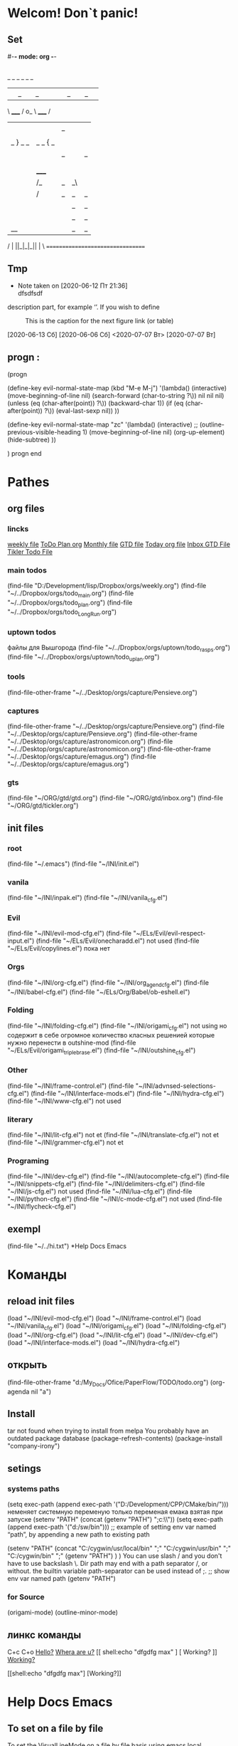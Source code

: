 * Welcom! Don`t panic!
** Set 
#-*- mode: org -*-
#+STARTUP: overview 
#+TODO: TODO DONE
** 
_   _   _             _   _   _
| |_| |_| |           | |_| |_| |
 \ _____ /      o_     \ _____ /
  |     |       |_|     |     |
  |  |  |       |       |  |  |
  |   _ } _   _ | _   _ { _   |
  |  | |_| |_| ||| |_| |_| |  |
  |  |                     |  |
  || |                     | ||
  |  |        _____        |  |
  |  |       /_|_|_\       |  |
  |  |      /|_|_|_|\      |  |
  |  |      ||_|_|_||      |  |
  |  |      ||_|_|_||      |  |
  |__|      ||_|_|_||      |__|
 /   |      ||_|_|_||      |   \
=================================
** Tmp 
 
	 - Note taken on [2020-06-12 Пт 21:36] \\
		 dfsdfsdf
description part, for example ‘[[./img/a.jpg]]’.  If you wish to define
     #+CAPTION: This is the caption for the next figure link (or table)
     #+NAME:   fig:SED-HR4049
     [[./img/a.jpg]]

[2020-06-13 Сб]
[2020-06-06 Сб]
<2020-07-07 Вт>
[2020-07-07 Вт]



** progn : 
(progn

(define-key evil-normal-state-map (kbd "M-e M-j") 
		'(lambda() (interactive)
					(move-beginning-of-line nil)
					(search-forward (char-to-string ?\)) nil nil nil)
					(unless (eq (char-after(point)) ?\))
						(backward-char 1))
					(if (eq (char-after(point)) ?\))
						(eval-last-sexp nil))
					))

(define-key evil-normal-state-map "zc" '(lambda() (interactive)
					;; (outline-previous-visible-heading 1)
					(move-beginning-of-line nil)
					(org-up-element)
					(hide-subtree)
					))

		) progn end
* Pathes
** org files
*** lincks
[[file:~/../Dropbox/orgs/weekly.org][weekly file]]
[[file:~/../Dropbox/orgs/todo_plan.org][ToDo Plan org]]
[[file:~/../Dropbox/orgs/monthly.org][Monthly file]]
[[file:GTD.org][GTD file]]
[[file:today.org][Today org file]]
[[file:~/ORG/gtd/inbox.org][Inbox GTD File]]
[[file:~/ORG/gtd/tickler.org][Tikler Todo File]]

*** main todos
(find-file "D:/Development/lisp/Dropbox/orgs/weekly.org")
(find-file "~/../Dropbox/orgs/todo_main.org")
(find-file "~/../Dropbox/orgs/todo_plan.org")
(find-file "~/../Dropbox/orgs/todo_LongRun.org")

*** uptown todos
файлы для Вышгорода
(find-file "~/../Dropbox/orgs/uptown/todo_rasps.org")
(find-file "~/../Dropbox/orgs/uptown/todo_uplan.org")
*** tools
(find-file-other-frame "~/../Desktop/orgs/capture/Pensieve.org")
*** captures
(find-file-other-frame "~/../Desktop/orgs/capture/Pensieve.org")
(find-file "~/../Desktop/orgs/capture/Pensieve.org")
(find-file-other-frame "~/../Desktop/orgs/capture/astronomicon.org")
(find-file "~/../Desktop/orgs/capture/astronomicon.org")
(find-file-other-frame "~/../Desktop/orgs/capture/emagus.org")
(find-file "~/../Desktop/orgs/capture/emagus.org")
*** gts 
(find-file "~/ORG/gtd/gtd.org")
(find-file "~/ORG/gtd/inbox.org")
(find-file "~/ORG/gtd/tickler.org")
** init files
*** root
(find-file "~/.emacs")
	(find-file "~/INI/init.el")
*** vanila
(find-file "~/INI/inpak.el")
(find-file "~/INI/vanila_cfg.el")
*** Evil
(find-file "~/INI/evil-mod-cfg.el")
	(find-file "~/ELs/Evil/evil-respect-input.el")
	(find-file "~/ELs/Evil/onecharadd.el") not used
	(find-file "~/ELs/Evil/copylines.el") пока нет
*** Orgs
(find-file "~/INI/org-cfg.el")
	(find-file "~/INI/org_agend_cfg.el")
	(find-file "~/INI/babel-cfg.el")
	(find-file "~/ELs/Org/Babel/ob-eshell.el")
*** Folding
(find-file "~/INI/folding-cfg.el")
	(find-file "~/INI/origami_cfg.el") not using
	но содержит в себе огромное количество класных решенией
	которые нужно перенести в outshine-mod
		(find-file "~/ELs/Evil/origami_triplebrase.el")
	(find-file "~/INI/outshine_cfg.el")
*** Other 
(find-file "~/INI/frame-control.el")
(find-file "~/INI/advnsed-selections-cfg.el")
(find-file "~/INI/interface-mods.el")
(find-file "~/INI/hydra-cfg.el")
(find-file "~/INI/www-cfg.el") not used
*** literary 
(find-file "~/INI/lit-cfg.el") not et
	(find-file "~/INI/translate-cfg.el") not et
	(find-file "~/INI/grammer-cfg.el") not et
*** Programing
(find-file "~/INI/dev-cfg.el")
	(find-file "~/INI/autocomplete-cfg.el")
	(find-file "~/INI/snippets-cfg.el")
	(find-file "~/INI/delimiters-cfg.el")
	(find-file "~/INI/js-cfg.el") not used
	(find-file "~/INI/lua-cfg.el")
	(find-file "~/INI/python-cfg.el")
	(find-file "~/INI/c-mode-cfg.el") not used
	(find-file "~/INI/flycheck-cfg.el") 
** exempl
(find-file "~/../hi.txt")
*Help Docs Emacs 
* Команды
** reload init files
(load "~/INI/evil-mod-cfg.el")
(load "~/INI/frame-control.el")
(load "~/INI/vanila_cfg.el")
(load "~/INI/origami_cfg.el")
(load "~/INI/folding-cfg.el")
(load "~/INI/org-cfg.el")
(load "~/INI/lit-cfg.el")
(load "~/INI/dev-cfg.el")
(load "~/INI/interface-mods.el")
(load "~/INI/hydra-cfg.el")
** открыть
(find-file-other-frame "d:/My_Docs/Ofice/PaperFlow/TODO/todo.org")
(org-agenda nil "a")

** Install
tar not found when trying to install from melpa 
You probably have an outdated package database
(package-refresh-contents)
(package-install "company-irony")
** setings
*** systems paths
(setq exec-path (append exec-path '("D:/Development/CPP/CMake/bin/")))
	неменяет системную переменую только переменая емака взятая при запуске
(setenv "PATH" (concat (getenv "PATH") ";c:\\sw\\bin"))
(setq exec-path (append exec-path '("d:/sw/bin")))
	;; example of setting env var named “path”, by appending a new path to existing path

(setenv "PATH"
  (concat
   "C:/cygwin/usr/local/bin" ";"
   "C:/cygwin/usr/bin" ";"
   "C:/cygwin/bin" ";"
   (getenv "PATH")
  )
)
    You can use slash / and you don't have to use backslash \.
    Dir path may end with a path separator /, or without.
    the builtin variable path-separator can be used instead of ;.
;; show env var named path
(getenv "PATH")
*** for Source
(origami-mode)
(outline-minor-mode)
** линкс команды
	 C+c C+o
	[[shell:echo%20"hi%20Max"][Hello?]]
	[[shell:dir][Whera are u?]]
[[
shell:echo "dfgdfg max"
] [
Working?
]]
[[shell:echo "dfgdfg max"][Working?]]

[[shell:echo "dfgdfg max"]
[Working?]]

* Help Docs Emacs 
** To set on a file by file 
To set the VisualLineMode on a file by file basis using emacs local variables, try:
    #  local variables:
    #    eval: (visual-line-mode t)
** Keyborde help 
*** evaluate
****    27.9 Evaluating Emacs Lisp Expressions
Emacs Lisp mode is the major mode for editing Emacs Lisp. Its mode command is M-x emacs-lisp-mode.
Emacs provides several commands for evaluating Emacs Lisp expressions. You can use these commands in Emacs Lisp mode, to test your Emacs Lisp code as it is being written. For example, after re-writing a function, you can evaluate the function definition to make it take effect for subsequent function calls. These commands are also available globally, and can be used outside Emacs Lisp mode.
M-:
    Read a single Emacs Lisp expression in the minibuffer, evaluate it, and print the value in the echo area (eval-expression).
~C-x C-e~
    Evaluate the Emacs Lisp expression ~before point~, and print the value in the echo area (eval-last-sexp).
~C-M-x (in Emacs Lisp mode)~
~M-x eval-defun~
    Evaluate the defun containing or after point, and print the value in the echo area (eval-defun).
~M-x eval-region~
    Evaluate all the Emacs Lisp expressions in the region.
~M-x eval-buffer~
    Evaluate all the Emacs Lisp expressions in the buffer. 

M-: (eval-expression) reads an expression using the minibuffer, and evaluates it. (Before evaluating the expression, the current buffer switches back to the buffer that was current when you typed M-:, not the minibuffer into which you typed the expression.)

The command C-x C-e (eval-last-sexp) evaluates the Emacs Lisp expression preceding point in the buffer, and displays the value in the echo area. When the result of an evaluation is an integer, it is displayed together with the value in other formats (octal, hexadecimal, and character if eval-expression-print-maximum-character, described below, allows it).

If M-: or C-x C-e is given a prefix argument, it inserts the value into the current buffer at point, rather than displaying it in the echo area. If the prefix argument is zero, any integer output is inserted together with its value in other formats (octal, hexadecimal, and character). Such a prefix argument also prevents abbreviation of the output according to the variables eval-expression-print-level and eval-expression-print-length (see below). Similarly, a prefix argument of -1 overrides the effect of eval-expression-print-length.

The eval-defun command is bound to C-M-x in Emacs Lisp mode. It evaluates the top-level Lisp expression containing or following point, and prints the value in the echo area. In this context, a top-level expression is referred to as a “defun”, but it need not be an actual defun (function definition). In particular, this command treats defvar expressions specially. Normally, evaluating a defvar expression does nothing if the variable it defines already has a value. But this command unconditionally resets the variable to the initial value specified by the defvar; this is convenient for debugging Emacs Lisp programs. defcustom and defface expressions are treated similarly. Note that the other commands documented in this section do not have this special feature.

With a prefix argument, C-M-x instruments the function definition for Edebug, the Emacs Lisp Debugger. See Instrumenting for Edebug.

The command M-x eval-region parses the text of the region as one or more Lisp expressions, evaluating them one by one. M-x eval-buffer is similar but evaluates the entire buffer.

The options eval-expression-print-level and eval-expression-print-length control the maximum depth and length of lists to print in the result of the evaluation commands before abbreviating them. Supplying a zero prefix argument to eval-expression or eval-last-sexp causes lists to be printed in full. eval-expression-debug-on-error controls whether evaluation errors invoke the debugger when these commands are used; its default is t. eval-expression-print-maximum-character prevents integers which are larger than it from being displayed as characters. 
5.31 How do I execute (“evaluate”) a piece of Emacs Lisp code?
There are a number of ways to execute (evaluate, in Lisp lingo) an Emacs Lisp form:
    If you want it evaluated every time you run Emacs, put it in a file named .emacs in your home directory. This is known as “your .emacs file,” and contains all of your personal customizations.
    You can type the form in the *scratch* buffer, and then type <LFD> (or C-j) after it. The result of evaluating the form will be inserted in the buffer.
    ~In emacs-lisp-mode~, typing ~C-M-x~ evaluates a top-level form before or around point.
    Typing ~C-x C-e~ in ~any buffer~ evaluates the Lisp form immediately before point and prints its value in the echo area.
    Typing M-: or M-x eval-expression allows you to type a Lisp form in the minibuffer which will be evaluated once you press <RET>.
    You can use M-x load-file to have Emacs evaluate all the Lisp forms in a file. (To do this from Lisp use the function load instead.)
    The functions load-library, eval-region, eval-buffer, require, and autoload are also useful; see Emacs Lisp documentation, if you want to learn more about them. 
**** python
***** run unit test
 C-c C-t [elpy-test]

*** get help 
*** get menu command 
    Some of the commands in the menu bar have ordinary key bindings as well;
 if so, a key binding is shown after the item itself. 
To view the full ~command name~ and documentation for a menu item, type ~C-h k~,
 and then select the menu bar with the mouse in the usual way (see Key Help). 
*** coment line 
26.5.1 Comment Commands
The following commands operate on comments:
M-;
    Insert or realign comment on current line; if the region is active, comment or uncomment the region instead (comment-dwim).
~C-x C-;~
    Comment or uncomment the current line (comment-line). If the region is active, comment or uncomment the lines in the region instead.
C-u M-;
    Kill comment on current line (comment-kill).
C-x ;
    Set comment column (comment-set-column).
C-M-j
M-j
    Like <RET> followed by inserting and aligning a comment (comment-indent-new-line). See Multi-Line Comments.
M-x comment-region
C-c C-c (in C-like modes)
    Add comment delimiters to all the lines in the region. 

The command to create or align a comment is M-; (comment-dwim). The word “dwim” is an acronym for “Do What I Mean”; it indicates that this command can be used for many different jobs relating to comments, depending on the situation where you use it.
When a region is active (see Mark), M-; either adds comment delimiters to the region, or removes them. If every line in the region is already a comment, it uncomments each of those lines by removing their comment delimiters. Otherwise, it adds comment delimiters to enclose the text in the region.
If you supply a prefix argument to M-; when a region is active, that specifies the number of comment delimiters to add or delete. A positive argument n adds n delimiters, while a negative argument -n removes n delimiters.
If the region is not active, and there is no existing comment on the current line, M-; adds a new comment to the current line. If the line is blank (i.e., empty or containing only whitespace characters), the comment is indented to the same position where <TAB> would indent to (see Basic Indent). If the line is non-blank, the comment is placed after the last non-whitespace character on the line. Emacs tries to fit the comment between the columns specified by the variables comment-column and comment-fill-column (see Options for Comments), if possible. Otherwise, it will choose some other suitable position, usually separated from the non-comment text by at least one space. In each case, Emacs places point after the comment's starting delimiter, so that you can start typing the comment text right away.
You can also use M-; to align an existing comment. If a line already contains the comment-start string, M-; realigns it to the conventional alignment and moves point after the comment's starting delimiter. As an exception, comments starting in column 0 are not moved. Even when an existing comment is properly aligned, M-; is still useful for moving directly to the start of the comment text.
~C-x C-;~ (comment-line) comments or uncomments complete lines. When a region is active (see Mark), C-x C-; either comments or uncomments the lines in the region. If the region is not active, this command comments or uncomments the line point is on. With a positive prefix argument n, it operates on n lines starting with the current one; with a negative n, it affects n preceding lines. After invoking this command with a negative argument, successive invocations with a positive argument will operate on preceding lines as if the argument were negated.
C-u M-; (comment-dwim with a prefix argument) kills any comment on the current line, along with the whitespace before it. Since the comment is saved to the kill ring, you can reinsert it on another line by moving to the end of that line, doing C-y, and then M-; to realign the comment. You can achieve the same effect as C-u M-; by typing M-x comment-kill (comment-dwim actually calls comment-kill as a subroutine when it is given a prefix argument).
The command M-x comment-region is equivalent to calling M-; on an active region, except that it always acts on the region, even if the mark is inactive. In C mode and related modes, this command is bound to C-c C-c. The command M-x uncomment-region uncomments each line in the region; a numeric prefix argument specifies the number of comment delimiters to remove (negative arguments specify the number of comment delimiters to add).
For C-like modes, you can configure the exact effect of M-; by setting the variables c-indent-comment-alist and c-indent-comments-syntactically-p. For example, on a line ending in a closing brace, M-; puts the comment one space after the brace rather than at comment-column. For full details see Comment Commands. 
*** Rebind keys
**** keys to keys
(global-set-key (kbd "<f7>") (kbd "C-u C-c C-c"))
** Environment Variable 
*** "PATH" : 
**** Описание бага\фичи
	 переменая енворемент обновляется только после перезапуска системы
 тоесть после установки нового софта - он не виден даже после перезапуска емак
 ещё могут быть проблемы посколько есть переменая пути систему
 а есть переменая запуска емака и есть переменая рабочей деректории емака
***** решение:
	  установить инворемнт перемуную в ручную для запушеного еворемента
	  из емака
***** фича
	  есть возможность поексмеремтиовать 
	  если нет уверености что всё настроено как надо
**** setenv "PATH" : 
  ;; example of setting env var named “path”, by appending a new path to existing path
  (setenv "PATH"
	(concat
	 "C:/cygwin/usr/local/bin" ";"
	 "C:/cygwin/usr/bin" ";"
	 "C:/cygwin/bin" ";"
	 (getenv "PATH")
	)
  )
**** getenv "PATH" : 
 (to evaluate elisp code, select it and Alt+x eval-region.
 [see Evaluate Emacs Lisp Code])
	 (getenv "PATH")
**** edit in file
	 copy to *scratch*
(progn
(forward-line 3)
(insert (getenv "PATH"))
)
  (setenv "PATH"
"

"
)
*** SHELL : 
If the path printed by evaluating (getenv "SHELL") in Emacs points at bash
or zsh, this should work fine.
**** getenv : 
(getenv "SHELL")
"D:/Development/lisp/Emacs/libexec/emacs/26.2/x86_64-w64-mingw32/cmdproxy.exe"

*** exec-path
**** Difference between exec-path and PATH
	 The value of environment variable “PATH” is used by emacs when you are running a shell in emacs, similar to when you are using a shell in a terminal.
	 The exec-path is used by emacs itself to find programs it needs for its features, such as spell checking, file compression, compiling, grep, diff, etc.

(when (string-equal system-type "windows-nt")
  (setq exec-path
'(
"C:/Program Files (x86)/Emacs/emacs/bin/"
"C:/Program Files (x86)/Emacs/EmacsW32/gnuwin32/bin/"
"C:/Windows/system32/"
"C:/Windows/"
"C:/Windows/System32/Wbem/"
"C:/Windows/system32/WindowsPowerShell/v1.0/"
)
 ))
**** показать exec-path
(message exec-path)
  (setq exec-path)
**** set
    (setq exec-path (append exec-path '("/sw/bin")))
    (setenv "PATH" (concat (getenv "PATH") ":/sw/bin"))
**** Emacs Lisp Code for Setting PATH and exec-path in sync
(when (string-equal system-type "windows-nt")
  (let (
        (mypaths
         '(
           "C:/Python27"
           ;; "C:/Python32"
           "C:/strawberry/c/bin"
           "C:/strawberry/perl/site/bin"
           "C:/strawberry/perl/bin"

           "C:/Users/h3/AppData/Roaming/npm"
           "C:/Program Files (x86)/nodejs/"

           "C:/cygwin/usr/local/bin"
           "C:/cygwin/usr/bin"
           "C:/cygwin/bin"

           "C:/Program Files (x86)/ErgoEmacs/msys/bin"
           "C:/Program Files (x86)/Mozilla Firefox/"
           "C:/Program Files (x86)/Opera"
           "C:/Program Files (x86)/Safari"
           "C:/Users/h3/AppData/Local/Google/Chrome/Application"
           ) )
        )

    (setenv "PATH" (mapconcat 'identity mypaths ";") )

    (setq exec-path (append mypaths (list "." exec-directory)) )
    ) )
*** Operating System Environment
Emacs provides access to variables in the operating system environment
through various functions.  These variables include the name of the
system, the user’s UID, and so on.
**** Variable: system-configuration
 This variable holds the standard GNU configuration name for the
 hardware/software configuration of your system, as a string.  For
 example, a typical value for a 64-bit GNU/Linux system is
 ‘"x86_64-unknown-linux-gnu"’.
**** Variable: system-type
 The value of this variable is a symbol indicating the type of operating
 system Emacs is running on.  The possible values are:
	We do not wish to add new symbols to make finer distinctions unless it
	is absolutely necessary!  In fact, we hope to eliminate some of these
	alternatives in the future.  If you need to make a finer distinction
	than system-type allows for, you can test
	system-configuration, e.g., against a regexp.
***** aix
  IBM’s AIX.
***** berkeley-unix
   Berkeley BSD and its variants.
***** cygwin
	Cygwin, a Posix layer on top of MS-Windows.
***** 	darwin
	 Darwin (Mac OS X).
***** 	gnu
	 The GNU system (using the GNU kernel, which consists of the HURD and Mach).
***** 	gnu/linux
	 A GNU/Linux system—that is, a variant GNU system, using the Linux
	 kernel.  (These systems are the ones people often call “Linux”, but
	 actually Linux is just the kernel, not the whole system.)
***** 	gnu/kfreebsd
	 A GNU (glibc-based) system with a FreeBSD kernel.
***** 	hpux
	 Hewlett-Packard HPUX operating system.
***** 	irix
	 Silicon Graphics Irix system.
***** 	nacl
	 Google Native Client (NaCl) sandboxing system.
***** 	ms-dos
	 Microsoft’s DOS.  Emacs compiled with DJGPP for MS-DOS binds
	 system-type to ms-dos even when you run it on MS-Windows.
***** 	usg-unix-v
	 AT&T Unix System V.
***** 	windows-nt
	 Microsoft Windows NT, 9X and later.  The value of system-type
	 is always windows-nt, e.g., even on Windows 10.
**** Function: system-name
 This function returns the name of the machine you are running on, as a
 string.
**** User Option: mail-host-address
 If this variable is non-nil, it is used instead of
 system-name for purposes of generating email addresses.  For
 example, it is used when constructing the default value of
 user-mail-address.  See User Identification.  (Since this is
 done when Emacs starts up, the value actually used is the one saved when
 Emacs was dumped.  See Building Emacs.)
**** Command: getenv var &optional frame

 This function returns the value of the environment variable var,
 as a string.  var should be a string.  If var is undefined
 in the environment, getenv returns nil.  It returns
 ‘""’ if var is set but null.  Within Emacs, a list of environment
 variables and their values is kept in the variable process-environment.


 (getenv "USER")
      ⇒ "lewis"


 The shell command printenv prints all or part of the environment:


 bash$ printenv
 PATH=/usr/local/bin:/usr/bin:/bin
 USER=lewis
 TERM=xterm
 SHELL=/bin/bash
 HOME=/home/lewis
 …
**** Command: setenv variable &optional value substitute
 This command sets the value of the environment variable named
 variable to value.  variable should be a string.
 Internally, Emacs Lisp can handle any string.  However, normally
 variable should be a valid shell identifier, that is, a sequence
 of letters, digits and underscores, starting with a letter or
 underscore.  Otherwise, errors may occur if subprocesses of Emacs try
 to access the value of variable.  If value is omitted or
 nil (or, interactively, with a prefix argument), setenv
 removes variable from the environment.  Otherwise, value
 should be a string.

 If the optional argument substitute is non-nil, Emacs
 calls the function substitute-env-vars to expand any
 environment variables in value.

 setenv works by modifying process-environment; binding
 that variable with let is also reasonable practice.

 setenv returns the new value of variable, or nil
 if it removed variable from the environment.
**** Variable: process-environment
 This variable is a list of strings, each describing one environment
 variable.  The functions getenv and setenv work by means
 of this variable.


 process-environment
 => ("PATH=/usr/local/bin:/usr/bin:/bin"
     "USER=lewis"
     "TERM=xterm"
     "SHELL=/bin/bash"
     "HOME=/home/lewis"
     …)


 If process-environment contains multiple elements that
 specify the same environment variable, the first of these elements
 specifies the variable, and the others are ignored.
**** Variable: initial-environment
 This variable holds the list of environment variables Emacs inherited
 from its parent process when Emacs started.
**** Variable: path-separator
 This variable holds a string that says which character separates
 directories in a search path (as found in an environment variable).  Its
 value is ":" for Unix and GNU systems, and ";" for MS systems.
**** Function: parse-colon-path path
 This function takes a search path string such as the value of
 the PATH environment variable, and splits it at the separators,
 returning a list of directory names.  nil in this list means
 the current directory.  Although the function’s name says
 “colon”, it actually uses the value of path-separator.
 (parse-colon-path ":/foo:/bar")
      => (nil "/foo/" "/bar/")
**** Variable: invocation-name
 This variable holds the program name under which Emacs was invoked.  The
 value is a string, and does not include a directory name.
**** Variable: invocation-directory
 This variable holds the directory from which the Emacs executable was
 invoked, or nil if that directory cannot be determined.
**** Variable: installation-directory
 If non-nil, this is a directory within which to look for the
 lib-src and etc subdirectories.  In an installed Emacs,
 it is normally nil.  It is non-nil
 when Emacs can’t find those directories in their standard installed
 locations, but can find them in a directory related somehow to the one
 containing the Emacs executable (i.e., invocation-directory).
**** Function: load-average &optional use-float
 This function returns the current 1-minute, 5-minute, and 15-minute
 system load averages, in a list.  The load average indicates the
 number of processes trying to run on the system.

 By default, the values are integers that are 100 times the system load
 averages, but if use-float is non-nil, then they are
 returned as floating-point numbers without multiplying by 100.

 If it is impossible to obtain the load average, this function signals
 an error.  On some platforms, access to load averages requires
 installing Emacs as setuid or setgid so that it can read kernel
 information, and that usually isn’t advisable.

 If the 1-minute load average is available, but the 5- or 15-minute
 averages are not, this function returns a shortened list containing
 the available averages.


 (load-average)
      ⇒ (169 48 36)
 (load-average t)
      ⇒ (1.69 0.48 0.36)


 The shell command uptime returns similar information.
**** Function: emacs-pid
 This function returns the process ID of the Emacs process,
 as an integer.
**** Variable: tty-erase-char
 This variable holds the erase character that was selected
 in the system’s terminal driver, before Emacs was started.
** Customize 
*** by menu
To customize rainbow-delimiters mode, you can use:
M-x customize-group rainbow-delimiters
Color Scheme

customize-group rainbow-delimiters-faces has the faces for successive nested pairs of delimiters. You can change them through emacs customize or in your color theme or dot-emacs.

The face rainbow-delimiters-unmatched-face is used for unmatched closing delimiters.

Zenburn and Solarized themes have their own colors for these faces.

deftheme/color-theme.el: Further information is at the top of rainbow-delimiters.el.
Stop Highlighting Certain Delimiters

You can disable highlighting of any of the supported delimiter types through the customize interface, in the Toggle Delimiters section. 
*** using command
используя названия из меню можно подобрать подходяшию команду
на основе примера
	;; (custom-theme-set-faces
	;; 'material
	;; `(outline-1 ((t (:height 1.25 :weight bold))))
	;; `(outline-2 ((t (:height 1.15 :weight bold))))
	;; `(outline-3 ((t (:height 1.05 :weight bold))))
	;; `(outline-4 ((t (:height 1.95 :weight bold))))
	;; `(outline-5 ((t (:height 1.85 :weight bold))))
	;; `(outline-6 ((t (:height 1.75 :weight bold))))
	;; `(outline-7 ((t (:height 1.65 :weight bold))))
** info\help
   Check out the info manual for Org Mode with C-h i (info) to learn more, including how to customize the number of days initially displayed and what day your week starts on. 
   удобная систе показиваюшая мануалки по всем установленым модам
** Subprocesses
*** 36.1 Functions that Create Subprocesses
http://ergoemacs.org/emacs_manual/elisp/Shell-Arguments.html#Shell-Arguments
**** three primitives : 
 There are three primitives that create a new subprocess in which to run
 a program.  One of them, ~make-process~, creates an asynchronous
 process and returns a process object (see Asynchronous Processes).
 The other two, =call-process= and =call-process-region=,
 create a synchronous process and do not return a process object
 (see Synchronous Processes).  There are various higher-level
 functions that make use of these primitives to run particular types of
 process.

 Synchronous and asynchronous processes are explained in the following
 sections.  Since the three functions are all called in a similar
 fashion, their common arguments are described here.

 In all cases, the functions specify the program to be run.  An error
 is signaled if the file is not found or cannot be executed.  If the
 file name is relative, the variable exec-path contains a list
 of directories to search.  Emacs initializes exec-path when it
 starts up, based on the value of the environment variable PATH.
 The standard file name constructs, ‘~’, ‘.’, and ‘..’,
 are interpreted as usual in exec-path, but environment variable
 substitutions (‘$HOME’, etc.) are not recognized; use
 substitute-in-file-name to perform them (see File Name Expansion).  nil in this list refers to
 default-directory.

 Executing a program can also try adding suffixes to the specified
 name:
**** User Option: exec-suffixes
  This variable is a list of suffixes (strings) to try adding to the
  specified program file name.  The list should include "" if you
  want the name to be tried exactly as specified.  The default value is
  system-dependent.

  Please note: The argument program contains only the
  name of the program file; it may not contain any command-line
  arguments.  You must use a separate argument, args, to provide
  those, as described below.

  Each of the subprocess-creating functions has a buffer-or-name
  argument that specifies where the output from the program will go.  It
  should be a buffer or a buffer name; if it is a buffer name, that will
  create the buffer if it does not already exist.  It can also be
  nil, which says to discard the output, unless a custom filter
  function handles it.  (See Filter Functions, and Read and Print.)  Normally, you should avoid having multiple processes send
  output to the same buffer because their output would be intermixed
  randomly.  For synchronous processes, you can send the output to a
  file instead of a buffer (and the corresponding argument is therefore
  more appropriately called destination).  By default, both
  standard output and standard error streams go to the same destination,
  but all the 3 primitives allow optionally to direct the standard error
  stream to a different destination.

  All three of the subprocess-creating functions allow to specify
  command-line arguments for the process to run. For call-process
  and call-process-region, these come in the form of a
  &rest argument, args.  For make-process, both the
  program to run and its command-line arguments are specified as a list
  of strings.  The command-line arguments must all be strings, and they
  are supplied to the program as separate argument strings.  Wildcard
  characters and other shell constructs have no special meanings in
  these strings, since the strings are passed directly to the specified
  program.

  The subprocess inherits its environment from Emacs, but you can
  specify overrides for it with process-environment.  See System Environment.  The subprocess gets its current directory from the
  value of default-directory.
**** Variable: exec-directory
  The value of this variable is a string, the name of a directory that
  contains programs that come with GNU Emacs and are intended for Emacs
  to invoke.  The program movemail is an example of such a program;
  Rmail uses it to fetch new mail from an inbox.
**** User Option: exec-path
  The value of this variable is a list of directories to search for
  programs to run in subprocesses.  Each element is either the name of a
  directory (i.e., a string), or nil, which stands for the default
  directory (which is the value of default-directory).
  See executable-find, for the details of this search.


  The value of exec-path is used by call-process and
  start-process when the program argument is not an absolute
  file name.

  Generally, you should not modify exec-path directly.  Instead,
  ensure that your PATH environment variable is set appropriately
  before starting Emacs.  Trying to modify exec-path
  independently of PATH can lead to confusing results.

** Options
*** Visual
*** Home 
**** 3.5 Where do I put my init file?
***** file
On Windows, the .emacs file may be called _emacs for backward compatibility with DOS and FAT filesystems where filenames could not start with a dot. Some users prefer to continue using such a name due to historical problems various Windows tools had in the past with file names that begin with a dot. In Emacs 22 and later, the init file may also be called .emacs.d/init.el. Many of the other files that are created by lisp packages are now stored in the .emacs.d directory too, so this keeps all your Emacs related files in one place.

All the files mentioned above should go in your HOME directory. The HOME directory is determined by following the steps below:

***** environment variable HOME
    If the environment variable HOME is set, use the directory it indicates.
***** registry
    If the registry entry HKCU\SOFTWARE\GNU\Emacs\HOME is set, use the directory it indicates.
    If the registry entry HKLM\SOFTWARE\GNU\Emacs\HOME is set, use the directory it indicates. Not recommended, as it results in users sharing the same HOME directory.
***** if HOME was not set
    If C:\.emacs exists, then use C:/. This is for backward compatibility, as previous versions defaulted to C:/ if HOME was not set.
    Use the user's AppData directory, usually a directory called AppData under the user's profile directory, the location of which varies according to Windows version and whether the computer is part of a domain. 

***** Within Emacs, ~
Within Emacs, ~ at the beginning of a file name is expanded to your HOME directory, so you can always find your .emacs file by typing the command C-x C-f ~/.emacs. 
*** Text Eltments
**** Parenthesis
***** 5.27 How do I show which parenthesis matches the one I’m looking at?
  Call show-paren-mode in your .emacs file:
  (show-paren-mode 1)

  You can also enable this mode by selecting the ‘Paren Match Highlighting’ option from the ‘Options’ menu of the Emacs menu bar at the top of any Emacs frame.

  Alternatives to this mode include:

  If you’re looking at a right parenthesis (or brace or bracket) you can delete it and reinsert it. Emacs will momentarily move the cursor to the matching parenthesis.

  C-M-f (forward-sexp) and C-M-b (backward-sexp) will skip over one set of balanced parentheses, so you can see which parentheses match. (You can train it to skip over balanced brackets and braces at the same time by modifying the syntax table.)

  Here is some Emacs Lisp that will make the % key show the matching parenthesis, like in vi. In addition, if the cursor isn’t over a parenthesis, it simply inserts a % like normal.
  #+BEGIN_SRC elisp
;; By an unknown contributor
(global-set-key "%" 'match-paren)
(defun match-paren (arg)
"Go to the matching paren if on a paren; otherwise insert %."
    (interactive "p")
    (cond ((looking-at "\\s(") (forward-list 1) (backward-char 1))
	    ((looking-at "\\s)") (forward-char 1) (backward-list 1))
	    (t (self-insert-command (or arg 1)))))
  #+END_SRC
** dired
*** запуск dired
** eww 
**** other
*** 2 Basic Usage
 You can open a URL or search the web with the command ‘M-x eww’.  If the
 input doesn’t look like a URL or domain name the web will be searched
 via ‘eww-search-prefix’.  The default search engine is DuckDuckGo
 (https://duckduckgo.com).  If you want to open a file either prefix the
 file name with ‘file://’ or use the command ‘M-x eww-open-file’.
If loading the URL was successful the buffer ‘*eww*’ is opened and
*** keys
**** ‘q’ :  eww-quit : 
 the web page is rendered in it.  You can leave EWW by pressing ‘q’ or
 
 exit the browser by calling ‘eww-quit’. 
**** ‘g’ : (‘eww-reload’). 
 To reload the web page hit ‘g’
 (‘eww-reload’). 
**** ‘w’ : (‘eww-copy-page-url’) : 
 Pressing ‘w’ (‘eww-copy-page-url’) will copy the
 current URL to the kill ring.
**** M-<RET> : ‘eww-open-in-new-buffer’
		The ‘M-<RET>’ command (‘eww-open-in-new-buffer’) opens the URL at
 point in a new EWW buffer, akin to opening a link in a new “tab” in
 other browsers.
**** ‘R’ command (‘eww-readable’) : 
		The ‘R’ command (‘eww-readable’) will attempt to determine which part
 of the document contains the “readable” text, and will only display this
 part.  This usually gets rid of menus and the like.
**** ‘F’ command (‘eww-toggle-fonts’) : 
		The ‘F’ command (‘eww-toggle-fonts’) toggles whether to use
 variable-pitch fonts or not.  This sets the ‘shr-use-fonts’ variable.
**** ‘M-C’ command (‘eww-toggle-colors’) : 
		The ‘M-C’ command (‘eww-toggle-colors’) toggles whether to use
 HTML-specified colors or not.  This sets the ‘shr-use-colors’ variable.
**** ‘d’ (‘eww-download’) : 
		A URL under the point can be downloaded with ‘d’ (‘eww-download’).
 The file will be written to the directory specified in
 ‘eww-download-directory’ (Default: ‘~/Downloads/’).

**** ‘l’ (‘eww-back-url’) : 
		EWW remembers the URLs you have visited to allow you to go back and
 forth between them.  By pressing ‘l’ (‘eww-back-url’) you go to the
 previous URL. 
**** ‘r’ (‘eww-forward-url’) : 
 You can go forward again with ‘r’ (‘eww-forward-url’).
**** ‘H’ (‘eww-list-histories’) : 
 If you want an overview of your browsing history press ‘H’
 (‘eww-list-histories’) to open the history buffer ‘*eww history*’.  The
 history is lost when EWW is quit. 
****  can use bookmarks.
 If you want to remember websites you
 can use bookmarks.
		Along with the URLs visited, EWW also remembers both the rendered
 page (as it appears in the buffer) and its source.  This can take a
 considerable amount of memory, so EWW discards the history entries to
 keep their number within a set limit, as specified by
 ‘eww-history-limit’; the default being 50.  This variable could also be
 set to ‘nil’ to allow for the history list to grow indefinitely.
**** ‘b’ (‘eww-add-bookmark’)  : 
		EWW allows you to “bookmark” URLs.  Simply hit ‘b’
		
 (‘eww-add-bookmark’) to store a bookmark for the current website.  You
 
**** ‘B’ (‘eww-list-bookmarks’) : 
 can view stored bookmarks with ‘B’ (‘eww-list-bookmarks’).  This will
 open the bookmark buffer ‘*eww bookmarks*’.

**** PDFs are viewed : 
		PDFs are viewed inline, by default, with ‘doc-view-mode’, but this
 can be customized by using the mailcap (*note (emacs-mime)mailcap::)
 mechanism, in particular ‘mailcap-mime-data’.
**** ‘S’ (‘eww-list-buffers’) : 
		To get summary of currently opened EWW buffers, press ‘S’
 (‘eww-list-buffers’).  The ‘*eww buffers*’ buffer allows you to quickly
 kill, flip through and switch to specific EWW buffer.  
**** ‘s’ (‘eww-switch-to-buffer’). : 
To switch EWW
 buffers through a minibuffer prompt, press ‘s’ (‘eww-switch-to-buffer’).

**** ‘&’ (‘eww-browse-with-external-browser’) : 
		Although EWW and shr.el do their best to render webpages in GNU Emacs
 some websites use features which can not be properly represented or are
 not implemented (E.g., JavaScript).  If you have trouble viewing a
 
 website with EWW then hit ‘&’ (‘eww-browse-with-external-browser’)
 inside the EWW buffer to open the website in the external browser
 specified by ‘shr-external-browser’.  Some content types, such as video
 or audio content, do not make sense to display in GNU Emacs at all.  You
 can tell EWW to open specific content automatically in an external
 browser by customizing ‘eww-use-external-browser-for-content-type’.

** REPL 
** DeBug
** eShell
*** doc
**** commands
***** [so] Is it therefore possible to see what actual elisp is being invoked...
https://emacs.stackexchange.com/questions/14979/access-to-the-elisp-commands-behind-eshell-commands/14981#14981

Yes. They are all located in the eshell folder under Resources/elisp in the Emacs app folder. See screenshot of files on my computer. 


  So I'd like to have the actual elisp...


Open any of those files to see the actual elisp code. For example, ls command with its normal switches is implemented in em-ls.el file by John Wiegley and its core uses expand-file-name function.

How to find which lisp file provides what shell command? Open eshell prompt and then type, say you want to know where kill is in elisp:

which kill


will tell you that 

eshell/kill is a compiled Lisp function in `esh-proc.el'


What other commands are available in eshell?

see the [manual][2]



  there is no way I know of running eshell commands as Babel "code blocks."


There are no special eshell commands per se. Eshell mimics standard unix shell commands using existing lisp functions. You can invoke those same functions in org-babel lisp blocks without any mediating functions implemented in eshell. 
    
***** so find-function
        e.g.: M-x find-function RET eshell/ls RET

I like having find-function bound to C-hC-f as a variant on the standard describe-function binding (via which you can also indirectly get to the code, FYI).

You could also use the following:
#+BEGIN_SRC shell
(defun eshell/goto (name)
  "Visit the source code for the specified eshell command."
  (let ((func (eshell-find-alias-function name)))
    (if func
        (find-function func)
      (error "%s is not an elisp function" name))))
#+END_SRC
$ goto ls


If you want to know what's implemented in elisp and what isn't, you could just ask Emacs to complete on eshell/

e.g.: C-uC-ha eshell/ RET
** Shell
*** Описание 
используется для запуска других процесов
может сильно влиять на работу режимов
поскольку процес может запускатся из eshell
но при этом глючить в шеле
и как результат нечего не будет работать
просто потому что в винде
нужно заменить на чтонить другое
*** explicit-shell-file-name : 
You can start an interactive shell in Emacs by typing M-x shell. 
By default, this will start the standard Windows shell cmd.exe. 
Emacs uses the SHELL environment variable to determine which
program to use as the shell.  To instruct Emacs to use a non-default
shell, you can either set this environment variable, or customize
explicit-shell-file-name.  You can also customize
*** shell-file-name : 
shell-file-name to change the shell that will be used by
subprocesses that are started with shell-command and
related non-interactive shell commands.

"D:/Development/lisp/Emacs/libexec/emacs/26.2/x86_64-w64-mingw32/cmdproxy.exe"
Original value was 
"C:/msys64/home/Administrator/emacs-build/build/emacs-26.2/x86_64/nt/cmdproxy.exe"
*** to git hub
(setq explicit-shell-file-name "d:/Development/version-control.APP/Git/bin/sh.exe")
(setq shell-file-name "sh")
(setq explicit-sh.exe-args '("--noediting" "--login" "-i"))
(setenv "SHELL" shell-file-name)

# (setq explicit-sh.exe-args '("--login" "-i"))
# (add-hook 'comint-output-filter-functions 'comint-strip-ctrl-m)

** Folding 
*** HideShow
Invoke HideShow mode with M-x hs-minor-mode.

* Help Docs eLisp
** show maseges
*** message
(message "Load of init.el is ended")
показывает сообшение прям из проверки
(if nil "yes" "no")
*** format
   (format "sdfsdf")
** varible
*** show type
(type-of chartoadd)
*** chek type
(typep *x* 'integer)
*** chege type 
**** From number to string:
(number-to-string 5)
"5"
you may transform a string to any numerical notation:
(number-to-string 341 :base 10)
"341"
**** From string to number:
(parse-integer "5")
5
with some trash
(parse-integer " 5 something not a number" :junk-allowed t)
5
Or use this:
(read-from-string "23 absd")
23
**** FORMAT 
(format nil "~A" 1)
*** Seeing the Current Value of a Variable
	c-h v
describe-variable

(progn
(evil-open-below 3)
(insert (getenv "PATH"))
)

(describe-variable exec-path)
(symbol-value exec-path)
*** 12.7 Accessing Variable Values determined at run time
https://www.gnu.org/software/emacs/manual/html_node/elisp/Accessing-Variables.html
The usual way to reference a variable is to write the symbol which
names it.  See Symbol Forms.

   Occasionally, you may want to reference a variable which is only
determined at run time.  In that case, you cannot specify the variable
name in the text of the program.  You can use the symbol-value
function to extract the value.


— Function: symbol-value symbol
This function returns the value stored in symbol's value cell. 
This is where the variable's current (dynamic) value is stored.  If
the variable has no local binding, this is simply its global value. 
If the variable is void, a void-variable error is signaled.

        If the variable is lexically bound, the value reported by
symbol-value is not necessarily the same as the variable's
lexical value, which is determined by the lexical environment rather
than the symbol's value cell.  See Variable Scoping.

               (setq abracadabra 5)
               => 5
          (setq foo 9)
               => 9
          
          ;; Here the symbol abracadabra
          ;;   is the symbol whose value is examined.
          (let ((abracadabra 'foo))
            (symbol-value 'abracadabra))
               =>foo
          
          ;; Here, the value of abracadabra,
          ;;   which is foo,
          ;;   is the symbol whose value is examined.
          (let ((abracadabra 'foo))
            (symbol-value abracadabra))
              => 9
          
          (symbol-value 'abracadabra)
              => 5
** Cool guid
https://github.com/chrisdone/elisp-guide
** compile
Emacs 24.3 or below

There's no built-in way of preventing these old files from being loaded, but there are easy ways to get rid of them.

***    You can recompile the entire elpa directory by calling:
   M-x byte-recompile-directory RET ~/.emacs.d/elpa/.
   This should get rid of outdated files.
***    You can use the auto-compile package
and activate auto-compile-on-load-mode which can compile files before they are loaded.

Emacs 24.4

Yes, and it turns out to be rather simple. The
***    load-prefer-newer
variable serves precisely this purpose.

(setq load-prefer-newer t)

Unfortunately, it won't work when some code specifically targets the .elc file, such as (load "server.elc"). But it should be enough as long as you're using requires or calling load without a suffix, which you should.

From the doc:

    load-prefer-newer is a variable defined in lread.c.
    Its value is nil

    Documentation:
    Non-nil means load prefers the newest version of a file.
    This applies when a filename suffix is not explicitly specified and load is trying various possible suffixes (see load-suffixes and load-file-rep-suffixes). Normally, it stops at the first file that exists unless you explicitly specify one or the other. If this option is non-nil, it checks all suffixes and uses whichever file is newest.
    Note that if you customize this, obviously it will not affect files that are loaded before your customizations are read!
* Help Docs Org
** Welcome to Org mode
*** Marker sibols  
 You can make words 
 *bold*, /italic/, _underlined_, =code= and ~verbatim sdfsdfs~, 
 and, if you must, +strike-through+.
*** Lord of the Rings
    My favorite scenes are (in this order)
    1. Eowyn's fight with the witch king
       + this was already my favorite scene in the book
       + I really like Miranda Otto.
    2. The attack of the Rohirrim
    3. Peter Jackson being shot by Legolas
       - on DVD only
       He makes a really funny face when it happens.
    But in the end, no individual scenes matter but the film as a whole.
    Important actors in this film are:
    - Elijah Wood :: He plays Frodo
    - Sean Austin :: He plays Sam, Frodo's friend.  I still remember
      him very well from his role as Mikey Walsh in The Goonies.
** Help
*** info\manual
    Check out the info manual for Org Mode with C-h i (info) to learn more, including how to customize the number of days initially displayed and what day your week starts on. 
    удобная систе показиваюшая мануалки по всем установленым модам
*** links
**** Org Mode - Organize Your Life In Plain Text!
     http://doc.norang.ca/org-mode.html   
     очень последовательнвый манул по всему оргу с кучей примеров
*** мануал пдф
 [[https://orgmode.org/org.pdf][Link to 304p doc about org]]
** Notes 
*** Exempls
  - Note taken on [2018-10-29 Пн 20:19] \\
    ladfdfd
    fdf
    df
    df
    ts add anoser note
    - sdfsdf sdf sdf sdfsd \\
    sdfsdfsdf
    sdfsdf sd fsd fd
    - some note?
	Intrasting where it puting this
    - d
    - sdf
    - sdfsdfsf
    - [X] 
    - [X] sdf
    - 
    - sdfsdfs sdf sdf sd[fn:1] 
    - 
*** Footnotes

[fn:1] The footnote.

[fn:2] Second footnote.
[fn:1] I not undestend ecthakli how this must work
** Help keys
*** Visibility cycling
Tab – show current
S-tab – show all children
C-u C-u C-u Tab – show all including drawers Startup options
Editting
M-Ret – add element on the same level
M-S-Ret – insert TODO element
M-Right – demote current element
M-S-Right – deomote current subtree
M-Left – promote current element
M-S-Left – promote current subtree
M-S-Up – move current tree up
M-S-Down – move current tree down
C-c C-x C-w – kill current subtree
C-c C-x M-w – copy current subtree
C-c C-x C-y – yank subtree
C-x n s     (org-narrow-to-subtree)
    Narrow buffer to current subtree.
C-x n b     (org-narrow-to-block)
    Narrow buffer to current block.
C-x n w     (widen)
    Widen buffer to remove narrowing.
C-c *     (org-toggle-heading)
    Turn a normal line or plain list item into a headline (so that it becomes a subheading at its location). Also turn a headline into a normal line by removing the stars. If there is an active region, turn all lines in the region into headlines. If the first line in the region was an item, turn only the item lines into headlines. Finally, if the first line is a headline, remove the stars from all headlines in the region. 
‘C-c -’ Cycle the entire list level through the different itemize/enumerate bullets (‘-’, ‘+’, ‘*’, ‘1.’, ‘1)’) or a subset of them, depending
‘C-c C-c’ If there is a checkbox (*note Checkboxes::) in the item line, toggle the state of the checkbox.  In any case, verify bullets and indentation consistency in the whole list.
*** Plain lists
Use M-Ret to add list item
Ordered list:

    First
    Second
    Third

Unordered lists

    abc
    efg

List with checkboxes (M-S-Ret)

    [ ] First element
    [X] Second element (C-c C-c – toggle checkbox state)
    [X] Third element
*** ToDo functionalityt
C-c C-t – rotate TODO state
S-Left, S-Right – rotate TODO state
**** S-M-Ret – insert new TODO note
(setq org-todo-keywords’((sequence “TODO” “FEEDBACK” “VERIFY” “|” “DONE” “DELEGATED”)))
Footnotes
**** C-c / t     (org-show-todo-tree)

    View TODO items in a sparse tree (see Sparse trees). Folds the entire buffer, but shows all TODO items (with not-DONE state) and the headings hierarchy above them. With a prefix argument (or by using C-c / T), search for a specific TODO. You will be prompted for the keyword, and you can also give a list of keywords like KWD1|KWD2|... to list entries that match any one of these keywords. With a numeric prefix argument N, show the tree for the Nth keyword in the option org-todo-keywords. With two prefix arguments, find all TODO states, both un-done and done. 
**** C-c a t     (org-todo-list)

    Show the global TODO list. Collects the TODO items (with not-DONE states) from all agenda files (see Agenda views) into a single buffer. The new buffer will be in agenda-mode, which provides commands to examine and manipulate the TODO entries from the new buffer (see Agenda commands). See Global TODO list, for more information. 
*** unsort
More devices
C-c C-z – time-stamped drawer

    Note taken on [2013-09-02 Mon 23:54]
    My note here

[fn:2]
 C-c C-x f – footnote[fn:1]**
*** keys add agenda file
   C-c [     (org-agenda-file-to-front)

    Add current file to the list of agenda files. The file is added to the front of the list. If it was already in the list, it is moved to the front. With a prefix argument, file is added/moved to the end. 
C-c ]     (org-remove-file)

    Remove current file from the list of agenda files. 
*** drawers : 
**** insert drawers  : 
		   You can interactively insert drawers at point by calling
‘org-insert-drawer’, which is bound to ‘C-c C-x d’.  With an active
region, this command will put the region inside the drawer.  With a
prefix argument, this command calls ‘org-insert-property-drawer’ and add
a property drawer right below the current headline.  Completion over
drawer keywords is also possible using ‘M-<TAB>’(1).

   Visibility cycling (*note Visibility cycling::) on the headline will
hide and show the entry, but keep the drawer collapsed to a single line.
In order to look inside the drawer, you need to move the cursor to the
drawer line and press <TAB> there.  Org mode uses the ‘PROPERTIES’
drawer for storing properties (*note Properties and columns::), and you
can also arrange for state change notes (*note Tracking TODO state
changes::) and clock times (*note Clocking work time::) to be stored in
a drawer ‘LOGBOOK’.  If you want to store a quick note in the LOGBOOK
drawer, in a similar way to state changes, use

**** Add a time-stamped : 
‘C-c C-z’
     Add a time-stamped note to the LOGBOOK drawer.

   You can select the name of the drawers which should be exported with
‘org-export-with-drawers’.  In that case, drawer contents will appear in
export output.  Property drawers are not affected by this variable:
configure ‘org-export-with-properties’ instead.

** template expansion 
*** capture 
**** Template expansion %
10.1.3.2 Template expansion

In the template itself, special “%-escapes”86 allow dynamic insertion of content. The templates are expanded in the order given here:

‘%[FILE]’

    Insert the contents of the file given by FILE.
‘%(EXP)’

    Evaluate Elisp expression EXP and replace it with the result. The EXP form must return a string. Only placeholders pre-existing within the template, or introduced with ‘%[file]’, are expanded this way. Since this happens after expanding non-interactive “%-escapes”, those can be used to fill the expression.
‘%<FORMAT>’

    The result of format-time-string on the FORMAT specification.
‘%t’
    Timestamp, date only.
‘%T’

    Timestamp, with date and time.
‘%u’, ‘%U’

    Like ‘%t’, ‘%T’ above, but inactive timestamps.
‘%i’

    Initial content, the region when capture is called while the region is active. If there is text before ‘%i’ on the same line, such as indentation, and ‘%i’ is not inside a ‘%(exp)’ form, that prefix is added before every line in the inserted text.
‘%a’

    Annotation, normally the link created with org-store-link.
‘%A’

    Like ‘%a’, but prompt for the description part.
‘%l’

    Like ‘%a’, but only insert the literal link.
‘%c’

    Current kill ring head.
‘%x’

    Content of the X clipboard.
‘%k’

    Title of the currently clocked task.
‘%K’

    Link to the currently clocked task.
‘%n’

    User name (taken from user-full-name).
‘%f’

    File visited by current buffer when org-capture was called.
‘%F’

    Full path of the file or directory visited by current buffer.
‘%:keyword’

    Specific information for certain link types, see below.
‘%^g’

    Prompt for tags, with completion on tags in target file.
‘%^G’

    Prompt for tags, with completion all tags in all agenda files.
‘%^t’

    Like ‘%t’, but prompt for date. Similarly ‘%^T’, ‘%^u’, ‘%^U’. You may define a prompt like ‘%^{Birthday}t’.
‘%^C’

    Interactive selection of which kill or clip to use.
‘%^L’

    Like ‘%^C’, but insert as link.
‘%^{PROP}p’

    Prompt the user for a value for property PROP.
‘%^{PROMPT}’

    Prompt the user for a string and replace this sequence with it. You may specify a default value and a completion table with ‘%^{prompt|default|completion2|completion3...}’. The arrow keys access a prompt-specific history.
‘%\N’

    Insert the text entered at the Nth ‘%^{PROMPT}’, where N is a number, starting from 1.
‘%?’

    After completing the template, position point here. 

For specific link types, the following keywords are defined87:
Link type	Available keywords
bbdb	‘%:name’, ‘%:company’
irc	‘%:server’, ‘%:port’, ‘%:nick’
mh, rmail	‘%:type’, ‘%:subject’, ‘%:message-id’
	‘%:from’, ‘%:fromname’, ‘%:fromaddress’
	‘%:to’, ‘%:toname’, ‘%:toaddress’
	‘%:date’ (message date header field)
	‘%:date-timestamp’ (date as active timestamp)
	‘%:date-timestamp-inactive’ (date as inactive timestamp)
	‘%:fromto’ (either “to NAME” or “from NAME”)88
gnus	‘%:group’, for messages also all email fields
w3, w3m	‘%:url’
info	‘%:file’, ‘%:node’
calendar	‘%:date’
org-protocol	‘%:link’, ‘%:description’, ‘%:annotation’
Footnotes
(86)

If you need one of these sequences literally, escape the ‘%’ with a backslash.
(87)

If you define your own link types (see Adding Hyperlink Types), any property you store with org-store-link-props can be accessed in capture templates in a similar way.
(88)
*** structural 
**** list
With just a few keystrokes, it is possible to insert empty structural blocks, such as ‘#+BEGIN_SRC’ … ‘#+END_SRC’, or to wrap existing text in such a block.

C-c C-, (org-insert-structure-template)

    Prompt for a type of block structure, and insert the block at point. If the region is active, it is wrapped in the block. First prompts the user for keys, which are used to look up a structure type from the variable below. If the key is TAB, RET, or SPC, the user is prompted to enter a block type. 

Available structure types are defined in org-structure-template-alist, see the docstring for adding or changing values.

Org Tempo expands snippets to structures defined in org-structure-template-alist and org-tempo-keywords-alist. For example, < s TAB creates a code block. Enable it by customizing org-modules or add ‘(require 'org-tempo)’ to your Emacs init file146.
a	‘#+BEGIN_EXPORT ascii’ … ‘#+END_EXPORT’
c	‘#+BEGIN_CENTER’ … ‘#+END_CENTER’
C	‘#+BEGIN_COMMENT’ … ‘#+END_COMMENT’
e	‘#+BEGIN_EXAMPLE’ … ‘#+END_EXAMPLE’
E	‘#+BEGIN_EXPORT’ … ‘#+END_EXPORT’
h	‘#+BEGIN_EXPORT html’ … ‘#+END_EXPORT’
l	‘#+BEGIN_EXPORT latex’ … ‘#+END_EXPORT’
q	‘#+BEGIN_QUOTE’ … ‘#+END_QUOTE’
s	‘#+BEGIN_SRC’ … ‘#+END_SRC’
v	‘#+BEGIN_VERSE’ … ‘#+END_VERSE’
Footnotes
(146)

For more information, please refer to the commentary section in ‘org-tempo.el’.
**** exempl
	 <s
	 #+BEGIN_SRC 
(setq org-structure-template-alist
      '(("s" "#+BEGIN_SRC ?\n\n#+END_SRC\n")
       ("e" "#+BEGIN_EXAMPLE\n?\n#+END_EXAMPLE\n")
       ("q" "#+BEGIN_QUOTE\n?\n#+END_QUOTE\n")
       ("v" "#+BEGIN_VERSE\n?\n#+END_VERSE\n")
       ("V" "#+BEGIN_VERBATIM\n?\n#+END_VERBATIM\n")))
	 #+END_SRC
in new versin 2.0
(add-to-list 'org-structure-template-alist '("t" . "src translate"))
old
(add-to-list 'org-structure-template-alist '("t" "#+BEGIN_SRC ? translate\n\n#+END_SRC\n"))
<t
	 #+BEGIN_SRC  translate
	Ты работаешь? 
	 #+END_SRC

	 #+RESULTS:
	 : Do you work?

(add-to-list 'org-structure-template-alist '("tr" "#+BEGIN_SRC ? translate :dest ru\n\n#+END_SRC\n"))
	 #+BEGIN_SRC  translate :dest ru
 Do you work?
	 #+END_SRC

	 #+RESULTS:
	 : Вы работаете?
	 
	 
** Tabels
*** links 
https://orgmode.org/org.html#Advanced-features
*** exempl
**** Tmp 
 
 |---+---------+---------------+------+---|
 |   | sidfsdf | dfsdf  sfdfsf | sdf  |   |
 |   | sdf     | sdfsdf        | sdf  |   |
 |   |         |               | sdfs |   |
 |---+---------+---------------+------+---|
 |   |         |               |      |   |
 |---+---------+---------------+------+---|
 #+name: FOO
 |---+---+---+---+---+---+---+---+----|
 | 1 | 0 | 1 | 1 | 2 | 3 | 4 | 5 | 15 |
 | 3 | 5 | 3 | 3 | 3 | 4 | 5 | 6 | 16 |
 | 5 | 4 | 5 | 5 | 4 | 5 | 6 | 7 | 17 |
 | 9 | 9 | 7 | 7 |   |   |   |   | 18 |
 |---+---+---+---+---+---+---+---+----|
 | 0 | 0 | 0 |   |   |   |   |   |  1 |
 |---+---+---+---+---+---+---+---+----|
 #+TBLFM: $1=$2 * 10 ::$2=$+3
 #+TBLFM: $2=$+3

 #+CONSTANTS: c=10 pi=3.14 eps=2.4e-6
 | 1 | 2 | 3 | 4 | 5 | 6 | 7 |  8 |        9 |
 |---+---+---+---+---+---+---+----+----------|
 | 1 | 3 | 1 | 1 | 2 | 3 | 4 |  5 | 00:02:00 |
 | 3 | 5 | 3 | 3 | 3 | 4 | 5 |  6 | 00:03:00 |
 | 2 | 9 | 2 | 2 | 4 | 6 | 8 | 10 | 00:04:00 |
 | 7 | 0 | 7 | 7 |   |   |   |    | 00:05:00 |
 |---+---+---+---+---+---+---+----+----------|
 | 0 | 0 | 0 |   |   |   |   |    | 00:06:00 |
 |---+---+---+---+---+---+---+----+----------|
 #+TBLFM: $9=@#
 #+TBLFM: $2=$+3::$9=1
 #+TBLFM: $2=$+3
 #+TBLFM: $2= '(identity remote(FOO, @@#$1))
 #+TBLFM: @4 = 2 * remote(FOO, @1$$#)
 #+TBLFM: $1=$+3
 #+TBLFM: $3=$-2
 #+TBLFM: $9=$c+@# 
 #+TBLFM: @1=$# 
 #+TBLFM: $9=@# *60;T 
 #+TBLFM: $9=@# -1
 #+TBLFM: $1=$# -1

			| Sede          | Max cites |              |
			|---------------+-----------+--------------|
			| Chile         |    257.72 | WWWWWWWWWWWW |
			| Leeds         |    165.77 | WWWWWWWh     |
			| Sao Paolo     |     71.00 | WWW;         |
			| Stockholm     |    134.19 | WWWWWW:      |
			| Morelia       |    257.56 | WWWWWWWWWWWW |
			| Rochefourchat |     10.00 | !            |
			#+TBLFM: $3='(orgtbl-ascii-draw $2 0.0 257.72 12)
 (setq evil-want-C-i-jump nil)

		

 (define-key evil-insert-state-map (kbd "TAB") 'tab-to-tab-stop)
 (define-key evil-insert-state-map (kbd "C-i") 'tab-to-tab-stop)

 |---+--------+--------+-----+----|
 |   | dsf    | sdf    | sdf |    |
 |   | asdf   | 43     |  34 | 23 |
 |   | sdfs	 | sfdsdf |     |    |
 |---+--------+--------+-----+----|

 (define-key evil-motion-state-map (kbd "C-i") 'evil-jump-forward)

			M-: (org-element-parse-buffer) <RET>

 :sdf:

 :sdf1:

 :END:

 :END:



		| freeman | 1 | hucker |
		| max     | 1 | humen  |
		|---------+---+--------|
		|         |   |        |
  
		|---------+---+--------|
		|         |   |        |
**** Time 
***** outer

| ! | Ending           | Weeks | Rent |  Total | |---+------------------+-------+------+--------|
| # | [2016-04-18 Mon] |     4 |  180 | 720.00 |
| # | [2016-05-16 Mon] |     4 |  180 | 720.00 |
| # | [2016-06-20 Mon] |     5 |  180 | 900.00 |
#+TBLFM: $5=$Weeks*$Rent; %.2f
#+TBLFM: $3=($2 - @-1$2)/7::$5=$Weeks*$Rent; %.2f0/0/1
#+TBLFM: $3=if(2 == @#, 4, ($2 - @-1$2)/7)::$5=$Weeks*$Rent; %.2f
***** my

|   |       |                        |                       |       |                                      |
|---+-------+------------------------+-----------------------+-------+--------------------------------------|
|   |  1000 | [2020-06-07 Sun 12:24] | [2020-06-07 Вс 10:00] |   0.1 | проснутся                            |
|   |  1005 | [2020-06-07 Sun 10:19] | [2020-06-07 Вс 10:05] |  0.01 | подключить телефон на зарядку        |
|   |  1000 | [2020-06-07 Sun 10:02] | [2020-06-07 Вс 10:01] | 0.001 | включить комп                        |
|   |  1010 | [2020-06-07 Sun 10:10] | [2020-06-07 Вс 10:10] |       | сообшение белому - проверка телефона |
|   |  1015 | [2020-06-07 Sun 10:15] | [2020-06-07 Вс 10:15] |       | принять душь                         |
|   |  1115 | [2020-06-07 Sun 11:15] | [2020-06-07 Вс 11:15] |       | начать складыватсясложится           |
|   |  1145 | [2020-06-07 Sun 11:45] | [2020-06-07 Вс 11:45] |       | выйти                                |
|   |       | 0                      |                       |       | купить воды лоток\сельпо             |
|   |  1245 | [2020-06-08 Mon 13:00] | [2020-06-08 Пн 13:00] |       | выйти из метро                       |
|   | 13:45 | [2020-06-09 Tue 13:00] | [2020-06-09 Вт 13:00] |       |                                      |
|   | 14:45 | 2                      | 1                     |     1 |                                      |
|   | 14:45 | 0                      |                       |       |                                      |
|---+-------+------------------------+-----------------------+-------+--------------------------------------|
|   |       | 0                      |                       |       |                                      |
#+TBLFM: $3=$+1 + $+2
#+TBLFM: $3=@#
***** расписан
#+CONSTANTS: mult=6.944e-4 
|   | описание              | минут | часов | время начала           | время завершения       |   |
|---+-----------------------+-------+-------+------------------------+------------------------+---|
| 2 | проснутся             |     5 |     0 | [2020-06-18 Thu 08:50] | [2020-06-18 Thu 08:55] | 9 |
| 3 | провверить расписание |    15 |     0 | [2020-06-18 Thu 08:55] | [2020-06-18 Thu 09:10] | 9 |
| 4 | душь зубы             |    15 |     0 | [2020-06-18 Thu 09:10] | [2020-06-18 Thu 09:25] | 9 |
| 5 | подготовка            |    10 |     0 | [2020-06-18 Thu 09:25] | [2020-06-18 Thu 09:35] | 9 |
| 6 | жгем костёр           |    60 |     0 | [2020-06-18 Thu 09:35] | [2020-06-18 Thu 10:35] | 9 |
| 7 | готовим               |    60 |     0 | [2020-06-18 Thu 10:35] | [2020-06-18 Thu 11:35] | 9 |
| 8 | едим                  |    10 |     0 | [2020-06-18 Thu 11:35] | [2020-06-18 Thu 11:45] | 9 |
| 9 | соня выежает          |    15 |     0 | [2020-06-18 Thu 11:45] | [2020-06-18 Thu 12:00] | 9 |
|---+-----------------------+-------+-------+------------------------+------------------------+---|
#+TBLFM: $6=if(@# == @>$1, @>$6, @+1$5)::$5=$6-$3*$mult::$1=@#
#+TBLFM: $4=0
#+TBLFM: $5=0
#+TBLFM: $6=0
#+TBLFM: $1=@#
#+TBLFM: $7=@>$1

*** keys 
**** new
c-c | - generet new table
‘C-c |     (org-table-create-or-convert-from-region)’
**** learn about ~references~ is to type C-c ? : 
 Before being able to insert a formula in [Formula], you need to know how to refer to a row, a column or a single field.
The easiest way to learn about references is to type C-c ? while you are in a field.
For example, if you are in the [Formula] field, C-c ? will tell you: line @2, col $4, ref @2$4 or D2, meaning that you are on the second row (or line) of the fourth column, and the reference for this field is either @2$4 or D2. 
**** turn on the reference visualization grid with C-c } : 
At any moment, if you are lost in rows and columns, you can always turn on the reference visualization grid with C-c }: 
**** Debugging formulas c-c c-{
**** ‘C-c <SPC>     (org-table-blank-field)’
     Blank the field at point.
**** ‘M-a     (org-table-beginning-of-field)’
     Move to beginning of the current table field, or on to the previous
     field.
**** ‘M-e     (org-table-end-of-field)’
     Move to end of the current table field, or on to the next field.
     Blank the field at point.
**** move 
‘M-<LEFT>     (org-table-move-column-left)’
‘M-<RIGHT>     (org-table-move-column-right)’
     Move the current column left/right.
‘M-<UP>     (org-table-move-row-up)’
‘M-<DOWN>     (org-table-move-row-down)’
     Move the current row up/down.
**** add \\ remove
‘M-S-<LEFT>     (org-table-delete-column)’
     Kill the current column.
‘M-S-<RIGHT>     (org-table-insert-column)’
     Insert a new column to the left of the cursor position.
‘M-S-<UP>     (org-table-kill-row)’
     Kill the current row or horizontal line.
‘M-S-<DOWN>     (org-table-insert-row)’
**** ‘C-c -     (org-table-insert-hline)’
     Insert a horizontal line below current row.  With a prefix
     argument, the line is created above the current line.
**** ‘C-c <RET>     (org-table-hline-and-move)’
     Insert a horizontal line below current row, and move the cursor
     into the row below that line.
**** ‘C-c ^     (org-table-sort-lines)’
     Sort the table lines in the region.  The position of point
     indicates the column to be used for sorting, and the range of lines
     is the range between the nearest horizontal separator lines, or the
     entire table.  If point is before the first column, you will be
     prompted for the sorting column.  If there is an active region, the
     mark specifies the first line and the sorting column, while point
     should be in the last line to be included into the sorting.  The
     command prompts for the sorting type (alphabetically, numerically,
     or by time).  You can sort in normal or reverse order.  You can
     also supply your own key extraction and comparison functions.  When
     called with a prefix argument, alphabetic sorting will be
     case-sensitive.
**** ‘M-<RET>     (org-table-wrap-region)’
     Split the current field at the cursor position and move the rest to
     the line below.  If there is an active region, and both point and
     mark are in the same column, the text in the column is wrapped to
     minimum width for the given number of lines.  A numeric prefix
     argument may be used to change the number of desired lines.  If
     there is no region, but you specify a prefix argument, the current
     field is made blank, and the content is appended to the field
     above.
**** ‘C-c +     (org-table-sum)’
     Sum the numbers in the current column, or in the rectangle defined
     by the active region.  The result is shown in the echo area and can
     be inserted with ‘C-y’.
**** ‘S-<RET>     ~протягивание~ (org-table-copy-down)’
     When current field is empty, copy from first non-empty field above.
     When not empty, copy current field down to next row and move cursor
     along with it.  Depending on the option ‘org-table-copy-increment’,
     integer field values will be incremented during copy.  Integers
     that are too large will not be incremented.  Also, a ‘0’ prefix
     argument temporarily disables the increment.  This key is also used
     by shift-selection and related modes (*note Conflicts::).
**** ‘C-c |     (org-table-create-or-convert-from-region)’
     Tables can also be imported by pasting tabular text into the Org
     buffer, selecting the pasted text with ‘C-x C-x’ and then using the
     ‘C-c |’ command (see above under Creation and conversion).
‘C-c |     (org-table-create-or-convert-from-region)’
     Convert the active region to a table.  If every line contains at
     least one TAB character, the function assumes that the material is
     tab separated.  If every line contains a comma, comma-separated
     values (CSV) are assumed.  If not, lines are split at whitespace
     into fields.  You can use a prefix argument to force a specific
     separator: ‘C-u’ forces CSV, ‘C-u C-u’ forces TAB, ‘C-u C-u C-u’
**** C-c = for editing column formulas : 
 If you prefer, you can edit formulas in the minibuffer: use C-c = for editing column formulas or C-u C-c = for field formulas.
**** C-u C-c = for field formulas : 
 If you prefer, you can edit formulas in the minibuffer: use C-c = for editing column formulas or C-u C-c = for field formulas.
**** edit formulas interactively in a dedicated buffer C-c ' 
But you can also edit formulas more interactively in a dedicated buffer by typing C-c '. This new buffer lists all the formulas for the table at point and provides facilities to edit the references.

When the cursor is above a reference, the corresponding field in the table get highlighted. Nice! But you can do more than that: you can actually select the reference by using the S-<left/right/up/down> keys. 
**** ‘C-c `     (org-table-edit-field)’
     Edit the current field in a separate window.  This is useful for
     fields that are not fully visible (*note Column width and
     alignment::).  When called with a ‘C-u’ prefix, just make the full
     field visible, so that it can be edited in place.  When called with
     two ‘C-u’ prefixes, make the editor window follow the cursor
     through the table and always show the current field.  The follow
     mode exits automatically when the cursor leaves the table, or when
     you repeat this command with ‘C-u C-u C-c `’.
**** ‘C-c '     (org-table-edit-formulas)’
     Edit all formulas for the current table in a special buffer, where
     the formulas will be displayed one per line.  If the current field
     has an active formula, the cursor in the formula editor will mark
     it.  While inside the special buffer, Org will automatically
     highlight any field or range reference at the cursor position.  You
     may edit, remove and add formulas, and use the following commands:

     ‘C-c C-c  or  C-x C-s     (org-table-fedit-finish)’
          Exit the formula editor and store the modified formulas.  With
          ‘C-u’ prefix, also apply the new formulas to the entire table.
     ‘C-c C-q     (org-table-fedit-abort)’
          Exit the formula editor without installing changes.
     ‘C-c C-r     (org-table-fedit-toggle-ref-type)’
          Toggle all references in the formula editor between standard
          (like ‘B3’) and internal (like ‘@3$2’).
     ‘<TAB>     (org-table-fedit-lisp-indent)’
          Pretty-print or indent Lisp formula at point.  When in a line
          containing a Lisp formula, format the formula according to
          Emacs Lisp rules.  Another <TAB> collapses the formula back
          again.  In the open formula, <TAB> re-indents just like in
          Emacs Lisp mode.
     ‘M-<TAB>     (lisp-complete-symbol)’
          Complete Lisp symbols, just like in Emacs Lisp mode.(1)
     ‘S-<UP>/<DOWN>/<LEFT>/<RIGHT>’
          Shift the reference at point.  For example, if the reference
          is ‘B3’ and you press ‘S-<RIGHT>’, it will become ‘C3’.  This
          also works for relative references and for hline references.
     ‘M-S-<UP>     (org-table-fedit-line-up)’
     ‘M-S-<DOWN>     (org-table-fedit-line-down)’
          Move the test line for column formulas in the Org buffer up
          and down.
     ‘M-<UP>     (org-table-fedit-scroll-down)’
     ‘M-<DOWN>     (org-table-fedit-scroll-up)’
          Scroll the window displaying the table.
     ‘C-c }’
          Turn the coordinate grid in the table on and off.


*** Outer exempl
**** GANTT
https://www.youtube.com/watch?time_continue=791&v=5ViUBaarsbw&feature=emb_title
*** explains 
**** :=vmean($2..$3) 
in this field. This formula means: calculate the mean for fields from the second ($2) to the third ($3) field in this row. If you prefer to use the other notation, type
**** :=vmean(B&..C&)
 where the & character stands for "in this row", which is implicit in the previous notation. 
**** prefixed by = instead of :=  
Note that the only difference with what you've inserted previously is that the formula is prefixed by = instead of :=. When you're done, do a C-c C-c in the field: you should be prompted whether you want to replace the formula with a column formula, which is precisely what we want.

Once you agree with this, the value in the field should be the same than before (namely 11) and you can now update all the fields in this column by reapplying all formulas with C-u C-c * (or C-c C-c if you're on the #+TBLFM line.) 
For now we have been defining formulas by inserting them directly in the table cells: typing = in a field starts the definition for a column formula and typing := starts a definition for a field formula. 
*** visual
**** width of this column to this value : 
contain just the string ‘<N>’ where ‘N’ is an integer specifying the
width of the column in characters.  The next re-align will then set the
width of this column to this value.

|---+------------------------------|         |---+--------|
|   |                              |         |   | <6>    |
| 1 | one                          |         | 1 | one    |
| 2 | two                          |  ----\  | 2 | two    |
| 3 | This is a long chunk of text |  ----/  | 3 | This=> |
| 4 | four                         |         | 4 | four   |
|---+------------------------------|         |---+--------|

Fields that are wider become clipped and end in the string ‘=>’.  Note
that the full text is still in the buffer but is hidden.  To see the
full text, hold the mouse over the field—a tool-tip window will show the
full content.  To edit such a field, use the command ‘C-c `’ (that is
‘C-c’ followed by the grave accent).  This will open a new window with
the full field.  Edit it and finish with ‘C-c C-c’.
**** format 
***** 3.5.2 Formula syntax for Calc
 -----------------------------

 A formula can be any algebraic expression understood by the Emacs ‘Calc’
 package.  Note that ‘calc’ has the non-standard convention that ‘/’ has
 lower precedence than ‘*’, so that ‘a/b*c’ is interpreted as ‘a/(b*c)’.
 Before evaluation by ‘calc-eval’ (*note calc-eval: (calc)Calling Calc
 from Your Programs.), variable substitution takes place according to the
 rules described above.  The range vectors can be directly fed into the
 Calc vector functions like ‘vmean’ and ‘vsum’.

		A formula can contain an optional mode string after a semicolon.
 This string consists of flags to influence Calc and other modes during
 execution.  By default, Org uses the standard Calc modes (precision 12,
 angular units degrees, fraction and symbolic modes off).  The display
 format, however, has been changed to ‘(float 8)’ to keep tables compact.
 The default settings can be configured using the option
 ‘org-calc-default-modes’.
***** List of modes:

 ‘p20’
			Set the internal Calc calculation precision to 20 digits.
 ‘n3’, ‘s3’, ‘e2’, ‘f4’
			Normal, scientific, engineering or fixed format of the result of
			Calc passed back to Org.  Calc formatting is unlimited in precision
			as long as the Calc calculation precision is greater.
 ‘D’, ‘R’
			Degree and radian angle modes of Calc.
 ‘F’, ‘S’
			Fraction and symbolic modes of Calc.
 ‘T’, ‘t’, ‘U’
			Duration computations in Calc or Lisp, *note Durations and time
			values::.
 ‘E’
			If and how to consider empty fields.  Without ‘E’ empty fields in
			range references are suppressed so that the Calc vector or Lisp
			list contains only the non-empty fields.  With ‘E’ the empty fields
			are kept.  For empty fields in ranges or empty field references the
			value ‘nan’ (not a number) is used in Calc formulas and the empty
			string is used for Lisp formulas.  Add ‘N’ to use 0 instead for
			both formula types.  For the value of a field the mode ‘N’ has
			higher precedence than ‘E’.
 ‘N’
			Interpret all fields as numbers, use 0 for non-numbers.  See the
			next section to see how this is essential for computations with
			Lisp formulas.  In Calc formulas it is used only occasionally
			because there number strings are already interpreted as numbers
			without ‘N’.
 ‘L’
			Literal, for Lisp formulas only.  See the next section.

 Unless you use large integer numbers or high-precision-calculation and
 -display for floating point numbers you may alternatively provide a
 ‘printf’ format specifier to reformat the Calc result after it has been
 passed back to Org instead of letting Calc already do the formatting(1).
*****  A few examples:

			$1+$2                Sum of first and second field
			$1+$2;%.2f           Same, format result to two decimals
			exp($2)+exp($1)      Math functions can be used
			$0;%.1f              Reformat current cell to 1 decimal
			($3-32)*5/9          Degrees F -> C conversion
			$c/$1/$cm            Hz -> cm conversion, using ‘constants.el’
			tan($1);Dp3s1        Compute in degrees, precision 3, display SCI 1
			sin($1);Dp3%.1e      Same, but use printf specifier for display
			taylor($3,x=7,2)     Taylor series of $3, at x=7, second degree

		Calc also contains a complete set of logical operations, (*note
 Logical Operations: (calc)Logical Operations.).  For example

 ‘if($1 < 20, teen, string(""))’
			"teen" if age $1 is less than 20, else the Org table result field
			is set to empty with the empty string.
 ‘if("$1" == "nan" || "$2" == "nan", string(""), $1 + $2); E f-1’
			Sum of the first two columns.  When at least one of the input
			fields is empty the Org table result field is set to empty.  ‘E’ is
			required to not convert empty fields to 0.  ‘f-1’ is an optional
			Calc format string similar to ‘%.1f’ but leaves empty results
			empty.
 ‘if(typeof(vmean($1..$7)) == 12, string(""), vmean($1..$7); E’
			Mean value of a range unless there is any empty field.  Every field
			in the range that is empty is replaced by ‘nan’ which lets ‘vmean’
			result in ‘nan’.  Then ‘typeof == 12’ detects the ‘nan’ from
			‘vmean’ and the Org table result field is set to empty.  Use this
			when the sample set is expected to never have missing values.
 ‘if("$1..$7" == "[]", string(""), vmean($1..$7))’
			Mean value of a range with empty fields skipped.  Every field in
			the range that is empty is skipped.  When all fields in the range
			are empty the mean value is not defined and the Org table result
			field is set to empty.  Use this when the sample set can have a
			variable size.
 ‘vmean($1..$7); EN’
			To complete the example before: Mean value of a range with empty
			fields counting as samples with value 0.  Use this only when
			incomplete sample sets should be padded with 0 to the full size.

		You can add your own Calc functions defined in Emacs Lisp with
 ‘defmath’ and use them in formula syntax for Calc.
***** 		---------- Footnotes ----------

		(1) The ‘printf’ reformatting is limited in precision because the
 value passed to it is converted into an ‘integer’ or ‘double’.  The
 ‘integer’ is limited in size by truncating the signed value to 32 bits.
 The ‘double’ is limited in precision to 64 bits overall which leaves
 approximately 16 significant decimal digits.


*** Formulas
**** sum
***** name
Assign a field-name using the ^ mark:
|---+---|
|   | 1 |
|   | 2 |
|   | 3 |
|---+---|
|   | 6 |
| ^ | x |
|---+---|
#+TBLFM: $x=vsum(@1..@-1)
***** bitwins lines 
Yet another possibility makes use of horizontal lines (@I, @II, etc.) which are useful anyways to structure your table:

| What  |    $$ |
|-------+-------|
| Ice   |  3.00 |
| Soda  |  6.49 |
| Gin   |  4.99 |
|-------+-------|
| Total | 14.48 |
#+TBLFM: @>$2=vsum(@I..@II)
***** bitwins Rows 
The example below gives the sum of the last column both at the first and the last rows.

|      |    T |   8 |
| Col1 | Col2 | Sum |
|------+------+-----|
|    1 |    3 |   4 |
|    2 |    8 |  10 |
|    3 |   -9 |  -6 |
|------+------+-----|
|      |      |   8 |
#+TBLFM: $3=$1+$2::@1$3=vsum(@I..@II)::@6$3=vsum(@I..@II)
#+TBLFM: @1$2=T::

vsum sums a vector of numbers; @I and @II refer to the first and second hlines.
***** for sum colum 
You can try this:
$<col_num>=<func>(@2..@-1))
@2 is static. It refers to the 2nd row onwards. @-1 refers to the second to last row.
I think this was the easiest and non-intrusive way. It preserves your column names and does not clutter up the visual space. It does not require you to address the last row. It is addressed by default.
Rows can be added/removed. No other markers.
eg.
#+TBLFM: $3=vmean(@2..@-1)::$4=vsum(@2..@-1))
Sample table
   | Time                   | Input             | Test      | InQty |
   | <2018-03-13 Tue 06:15> | Water             |           |   200 |
   | <2018-03-13 Tue 07:03> |                   |           |       |
   |                        |                   |           |       |
   | <2018-03-13 Tue 07:31> | Water             |           |   180 |
   | <2018-03-13 Tue 09:00> | Chai              |           |   240 |
   | <2018-03-13 Tue 11:30> | Chai              |           |   240 |
   | <2018-03-13 Tue 16:01> | Water             |           |    60 |
   |                        |                   |           |       |
   |------------------------+-------------------+-----------+-------|
   |                        |                   |           |   920 |
   #+TBLFM: $4=vsum(@2..@-1)
**** aggregate & name: 
You may use the orgtbl-aggregate package available on http://melpa.org
The sum of Col1 and Col2 is given in the aggregated table below.
#+name: cc
| Col1 | Col2 | Sum8 |
|------+------+------|
|    1 |    3 |    4 |
|    2 |    8 |   10 |
|    3 |   -9 |   -6 |
#+TBLFM: $3=$1+$2

#+BEGIN: aggregate :table "cc" :cols "vsum(Col1+Col2)"
| vsum(Col1+Col2) |
|-----------------|
|               8 |
#+END:

Documentation here: https://github.com/tbanel/orgaggregate
**** indexing colum #+tblfm: $1=@#-1
Place #+tblfm: $1=@#-1 under the table. Now when you move your mouse to the formula and C-c C-c on it, it will recalculate the contents of the first column s.a. to create a sequence of increasing integers. – wvxvw Aug 12 '15 at 8:51
I was looking for exactly the same thing (@#). Sometimes searching is faster than asking... ;-D – user543 Aug 13 '15 at 3:53
It's possible, but time-consuming, to figure this out from the manual by piecing together info from two sections (sometimes asking is faster than searching, reading, and thinking :) Go to the info-mode manual in emacs (C-h I), Section 3.5.1 of the manual, in an unnumbered sub-section called "Field coordinates in formulas," explains @#-1. Then section 3.5.6, "Column Fomulas," explains the $1=. – Reb.Cabin Jul 14 '19 at 17:50
Note that with @wvxvw's answer you can have 0-based indexing with $1=@#-2.
**** Field coordinates in formulas
.............................

One of the very first actions during evaluation of Calc formulas and
Lisp formulas is to substitute ‘@#’ and ‘$#’ in the formula with the row
or column number of the field where the current result will go to.  The
traditional Lisp formula equivalents are ‘org-table-current-dline’ and
‘org-table-current-column’.  Examples:

‘if(@# % 2, $#, string(""))’
     Insert column number on odd rows, set field to empty on even rows.
‘$2 = '(identity remote(FOO, @@#$1))’
     Copy text or values of each row of column 1 of the table named
     ‘FOO’ into column 2 of the current table.
‘@3 = 2 * remote(FOO, @1$$#)’
     Insert the doubled value of each column of row 1 of the table named
     ‘FOO’ into row 3 of the current table.

For the second/third example, the table named ‘FOO’ must have at least
as many rows/columns as the current table.  Note that this is
inefficient(3) for large number of rows/columns.
**** Named references : 
‘$name’ is interpreted as the name of a column, parameter or constant.
Constants are defined globally through the option
‘org-table-formula-constants’, and locally (for the file) through a line
like

     #+CONSTANTS: c=299792458. pi=3.14 eps=2.4e-6

Also properties (*note Properties and columns::) can be used as
constants in table formulas: for a property ‘:Xyz:’ use the name
‘$PROP_Xyz’, and the property will be searched in the current outline
entry and in the hierarchy above it.  If you have the ‘constants.el’
package, it will also be used to resolve constants, including natural
constants like ‘$h’ for Planck’s constant, and units like ‘$km’ for
kilometers(4).  Column names and parameters can be specified in special
table lines.  These are described below, see *note Advanced features::.
All names must start with a letter, and further consist of letters and
numbers.

**** Remote references : 
You may also reference constants, fields and ranges from a different
table, either in the current file or even in a different file.  The
syntax is
     remote(NAME-OR-ID,REF)
where NAME can be the name of a table in the current file as set by a
‘#+NAME: Name’ line before the table.  It can also be the ID of an
entry, even in a different file, and the reference then refers to the
first table in that entry.  REF is an absolute field or range reference
as described above for example ‘@3$3’ or ‘$somename’, valid in the
referenced table.
   Indirection of NAME-OR-ID: When NAME-OR-ID has the format
‘@ROW$COLUMN’ it will be substituted with the name or ID found in this
field of the current table.  For example ‘remote($1, @>$2)’ =>
‘remote(year_2013, @>$1)’.  The format ‘B3’ is not supported because it
can not be distinguished from a plain table name or ID.

**** 3.5.7 Lookup functions
----------------------

Org has three predefined Emacs Lisp functions for lookups in tables.
‘(org-lookup-first VAL S-LIST R-LIST &optional PREDICATE)’
     Searches for the first element ‘S’ in list ‘S-LIST’ for which
          (PREDICATE VAL S)
     is ‘t’; returns the value from the corresponding position in list
     ‘R-LIST’.  The default ‘PREDICATE’ is ‘equal’.  Note that the
     parameters ‘VAL’ and ‘S’ are passed to ‘PREDICATE’ in the same
     order as the corresponding parameters are in the call to
     ‘org-lookup-first’, where ‘VAL’ precedes ‘S-LIST’.  If ‘R-LIST’ is
     ‘nil’, the matching element ‘S’ of ‘S-LIST’ is returned.
‘(org-lookup-last VAL S-LIST R-LIST &optional PREDICATE)’
     Similar to ‘org-lookup-first’ above, but searches for the last
     element for which ‘PREDICATE’ is ‘t’.
‘(org-lookup-all VAL S-LIST R-LIST &optional PREDICATE)’
     Similar to ‘org-lookup-first’, but searches for all elements for
     which ‘PREDICATE’ is ‘t’, and returns all corresponding values.
     This function can not be used by itself in a formula, because it
     returns a list of values.  However, powerful lookups can be built
     when this function is combined with other Emacs Lisp functions.

   If the ranges used in these functions contain empty fields, the ‘E’
mode for the formula should usually be specified: otherwise empty fields
will not be included in ‘S-LIST’ and/or ‘R-LIST’ which can, for example,
result in an incorrect mapping from an element of ‘S-LIST’ to the
corresponding element of ‘R-LIST’.

   These three functions can be used to implement associative arrays,
count matching cells, rank results, group data etc.  For practical
examples see this tutorial on Worg
(https://orgmode.org/worg/org-tutorials/org-lookups.html).


**** 3.5.10 Advanced features
***** calculation mark in first column : 
 If you want the recalculation of fields to happen automatically, or if
 you want to be able to assign names(1) to fields and columns, you need
 to reserve the first column of the table for special marking characters.

 ‘C-#     (org-table-rotate-recalc-marks)’
			Rotate the calculation mark in first column through the states ‘ ’,
			‘#’, ‘*’, ‘!’, ‘$’.  When there is an active region, change all
			marks in the region.

		 
***** example of a table : 
		Here is an example of a table that collects exam results of students
 and makes use of these features:

			|---+---------+--------+--------+--------+-------+------|
			|   | Student | Prob 1 | Prob 2 | Prob 3 | Total | Note |
			|---+---------+--------+--------+--------+-------+------|
			| ! |         |     P1 |     P2 |     P3 |   Tot |      |
			| # | Maximum |     10 |     15 |     25 |    50 | 10.0 |
			| ^ |         |     m1 |     m2 |     m3 |    mt |      |
			|---+---------+--------+--------+--------+-------+------|
			| # | Peter   |     10 |      8 |     23 |    41 |  8.2 |
			| # | Sam     |      2 |      4 |      3 |     9 |  1.8 |
			|---+---------+--------+--------+--------+-------+------|
			|   | Average |        |        |        |  25.0 |      |
			| ^ |         |        |        |        |    at |      |
			| $ | max=50  |        |        |        |       |      |
			|---+---------+--------+--------+--------+-------+------|
			|   | 50      |        |        |        |       |      |
			#+TBLFM: $6=vsum($P1..$P3)::$7=10*$Tot/$max;%.1f::$at=vmean(@-II..@-I);%.1f
			#+TBLFM: @10$2=$max
****** Important : 
 Important: please note that for these special tables, recalculating the
 table with ‘C-u C-c *’ will only affect rows that are marked ‘#’ or ‘*’,
 and fields that have a formula assigned to the field itself.  The column
 formulas are not applied in rows with empty first field.
***** The marking characters have the following meaning:
******  ‘!’
			 The fields in this line define names for the columns, so that you
			 may refer to a column as ‘$Tot’ instead of ‘$6’.
****** 	‘^’
			 This row defines names for the fields _above_ the row.  With such a
			 definition, any formula in the table may use ‘$m1’ to refer to the
			 value ‘10’.  Also, if you assign a formula to a names field, it
			 will be stored as ‘$name=...’.
****** 	‘_’
			 Similar to ‘^’, but defines names for the fields in the row
			 _below_.
******  ‘$’
			 Fields in this row can define _parameters_ for formulas.  For
			 example, if a field in a ‘$’ row contains ‘max=50’, then formulas
			 in this table can refer to the value 50 using ‘$max’.  Parameters
			 work exactly like constants, only that they can be defined on a
			 per-table basis.
 
****** ‘#’
			 Fields in this row are automatically recalculated when pressing
			 <TAB> or <RET> or ‘S-<TAB>’ in this row.  Also, this row is
			 selected for a global recalculation with ‘C-u C-c *’.  Unmarked
			 lines will be left alone by this command.

****** 	‘*’
			 Selects this line for global recalculation with ‘C-u C-c *’, but
			 not for automatic recalculation.  Use this when automatic
			 recalculation slows down editing too much.

****** 	‘ ’
			 Unmarked lines are exempt from recalculation with ‘C-u C-c *’.  All
			 lines that should be recalculated should be marked with ‘#’ or ‘*’.

****** 	‘/’
			 Do not export this line.  Useful for lines that contain the
			 narrowing ‘<N>’ markers or column group markers.

***** series of degree ‘n’ at location ‘x’  : 
		Finally, just to whet your appetite for what can be done with the
 fantastic ‘calc.el’ package, here is a table that computes the Taylor
 series of degree ‘n’ at location ‘x’ for a couple of functions.

			|---+-------------+---+-----+--------------------------------------|
			|   | Func        | n | x   | Result                               |
			|---+-------------+---+-----+--------------------------------------|
			| # | exp(x)      | 1 | x   | 1 + x                                |
			| # | exp(x)      | 2 | x   | 1 + x + x^2 / 2                      |
			| # | exp(x)      | 3 | x   | 1 + x + x^2 / 2 + x^3 / 6            |
			| # | x^2+sqrt(x) | 2 | x=0 | x*(0.5 / 0) + x^2 (2 - 0.25 / 0) / 2 |
			| # | x^2+sqrt(x) | 2 | x=1 | 2 + 2.5 x - 2.5 + 0.875 (x - 1)^2    |
			| * | tan(x)      | 3 | x   | x pi / 180 + 5.72e-8 x^3 pi^3        |
			|---+-------------+---+-----+--------------------------------------|
			#+TBLFM: $5=taylor($2,$4,$3);n3

***** ---------- Footnotes ----------

		(1) Such names must start by an alphabetic character and use only
 alphanumeric/underscore characters.

**** ASCII bar plots
---------------
While the cursor is on a column, typing ‘C-c " a’ or ‘M-x
orgtbl-ascii-plot <RET>’ create a new column containing an ASCII-art
bars plot.  The plot is implemented through a regular column formula.
When the source column changes, the bar plot may be updated by
refreshing the table, for example typing ‘C-u C-c *’.

     | Sede          | Max cites |              |
     |---------------+-----------+--------------|
     | Chile         |    257.72 | WWWWWWWWWWWW |
     | Leeds         |    165.77 | WWWWWWWh     |
     | Sao Paolo     |     71.00 | WWW;         |
     | Stockholm     |    134.19 | WWWWWW:      |
     | Morelia       |    257.56 | WWWWWWWWWWWH |
     | Rochefourchat |      0.00 |              |
     #+TBLFM: $3='(orgtbl-ascii-draw $2 0.0 257.72 12)

   The formula is an elisp call:
     (orgtbl-ascii-draw COLUMN MIN MAX WIDTH)

‘COLUMN’
     is a reference to the source column.

‘MIN MAX’
     are the minimal and maximal values displayed.  Sources values
     outside this range are displayed as ‘too small’ or ‘too large’.

‘WIDTH’
     is the width in characters of the bar-plot.  It defaults to ‘12’.


*** Lisp code
**** explene constans & exempl
 But what if you want to use Emacs lisp code instead of Calc?

Lets say for example that you want to associate each student with a decimal of the Pi number, depending on their mean across maths and physics.

For this you need to tell Org about the value you consider to be the value of the Pi number. You can do this by adding this line:

#+CONSTANTS: pi=3.14159265358979323846

(Don't forget to hit C-c C-c on the #+CONSTANTS line so that org-mode knows about it.)

Then you can define an Emacs lisp formula like this one:

$5='(substring (number-to-string $pi) (round $4) (1+ (round $4)));N

Ahem. Let's parse this:

    (substring S A B): get a substring of string S between A and B
    (number-to-string $pi): convert the constant "Pi" into a string
    (round $4): get the rounded value of the value in column $4
    ;N: consider the values of fields to be numeric values, not strings.

If the mean of a student is 10, this formula returns the tenth decimal of Pi. 
** Tags 
Two: Which tags do you use most?
You can always add tags freely and by hand, but if you configure the most important ones along with fast-access keys, life will be better. Configure the variable org-tags-alist or simply do this right in the file with1
#+TAGS: home(h) work(w) @computer(c) @phone(p) errants(e)
** Todos 
*** Dependantistis 
**** TODO Blocked until (two) is done
***** DONE one
***** TODO two
**** Parent
     :PROPERTIES:
     :ORDERED:  t
     :END:
***** WAITING a
- isdf
- [ ] sdfs
- [X] sdfsdf
***** TODO b, needs to wait for (a)
***** TODO c, needs to wait for (a) and (b)

   You can ensure an entry is never blocked by using the NOBLOCKING property:

**** This entry is never blocked
     :PROPERTIES:
     :NOBLOCKING: t
     :END:

   C-c C-x o     (org-toggle-ordered-property)
*** Status 
  One: More TODO keywords
  Define the TODO states you find useful and single letters for fast selection. Customize the variable org-todo-keywords or simply do this right in the file with1:
  #+TODO: TODO(t) STARTED(s) WAITING(w) | DONE(d) CANCELED(c)
*** arhiv 
    c+c $ 
you can move them to an archive file with C-c $ (org-archive-subtree)отправляет в архи таким путём чистя агенду и лист
момет отправки помечается временени поидееии
и соответственно его скорй всего потом оможно будет от туда выташить и использовать 
*** shadule
    С+с С+s
  Next, we're going to schedule some tasks. Go to a task that you want to do today. Press C-c C-s (org-schedule) and accept the default. Schedule a couple of other tasks for today.

Schedule some tasks for tomorrow, too. This time, when you schedule it, type +1 for the date. You can specify +2 for the day after tomorrow, etc. The 28th? 28. If you want to schedule something for next Saturday, you can type sat. Two Tuesdays from now? 2thu. A month from now? 1m. It's really flexible. 
*** агендa
**** keys add agenda file
    C-c [     (org-agenda-file-to-front)

     Add current file to the list of agenda files. The file is added to the front of the list. If it was already in the list, it is moved to the front. With a prefix argument, file is added/moved to the end. 
 C-c ]     (org-remove-file)

     Remove current file from the list of agenda files. 
**** comands to add agenda file
    (setq org-agenda-files '("~/org"))
    (setq org-agenda-files '("~/ORG/start.org"))
    (setq org-agenda-files (quote ("~/ORG/start.org")))
*** *add a :CATEGORY: property to the top-level, non-TODO heading that identifies the project.  Using your example:

 * Project ABC
  :PROPERTIES:
  :CATEGORY: ABC
  :END:

 ** TODO A task related to Project ABC
 ** TODO Another task related to ABC
 *** TODO Subtask
SCHEDULED: 

In my bog-standard org-mode setup, this results in “ABC” being displayed in the far-left column of the agenda instead of just “todo” (which seems to be the default). This is great — it means that, in the text of the “Subtask” todo entry itself, I don’t need to include a reminder of what project the todo entry is associated with.

Here’s an agenda mockup to illustrate the point, augmented with a “default” entry from my own to-do list:

  todo:       Scheduled:  Follow up on expense reimbursement request
  ABC:        Scheduled:  Subtask

** Links 
*** общее
(define-key global-map "\C-cl" 'org-store-link)
Для того что бы создать ссылку достаточно использовать такой шаблон — [[%D1%81%D1%81%D1%8B%D0%BB%D0%BA%D0%B0][описание]].
  [ {] [] ]

Для создания ссылки можно ещё использовать комбинацию C+c C+l. В мини-буфере emacs предложит сначала написать ссылку, затем после нажатия RET — её создать. Находясь в мини-буфере так же можно нажать TAB, для просмотра, какие виды ссылок бывают.
редактировать повторно тойже комбинацией C+c C+l. 

Что бы открыть вновь созданные ссылки необходимо навести точку на ссылку и тыкнуть C+c C+o. Или C+u C+c C+o — если Вы хотите открыть её в другом окне.

Ради интереса, можно перейти в другой файл, нажать там C+c l. И ссылка на этот файл поместится в хранилище ссылок. Перейдя в любой наш файл .org мы можем извлечь из этого хранилища любые сохраненные ссылки, с помощью той же команды C+c C+l.
Самые наблюдательные читатели уже могли заметить, что эта команда как раз и есть та, которую мы вписали в ~/.emacs, в начале.
‘file:/home/dominik/images/jupiter.jpg’ file, absolute path
‘/home/dominik/images/jupiter.jpg’ same as above
‘file:papers/last.pdf’ file, relative path
‘./papers/last.pdf’ same as above
‘file:/ssh:me@some.where:papers/last.pdf’ file, path on remote machine
‘/ssh:me@some.where:papers/last.pdf’ same as above
‘file:sometextfile::NNN’ file, jump to line number
‘file:projects.org’ another Org file
‘file:projects.org::some words’ text search in Org file5
‘file:projects.org::*task title’ heading search in Org file
‘file+sys:/path/to/file’ open via OS, like double-click
‘file+emacs:/path/to/file’ force opening by Emacs
‘docview:papers/last.pdf::NNN’ open in doc-view mode at page
‘id:B7423F4D-2E8A-471B-8810-C40F074717E9’ link to heading by ID
‘mailto:adent@galaxy.net’ mail link
‘irc:/irc.com/#emacs/bob’ IRC link
‘info:org#External links’ Info node link
‘shell:ls *.org’ shell command
‘elisp:org-agenda’ interactive Elisp command
‘elisp:(find-file "Elisp.org")’ Elisp form to evaluate
‘http://www.astro.uva.nl/=dominik’ on the web
*** мануал пдф
[[https://orgmode.org/org.pdf][Link to 304p doc about org]]
*** 4.2 Internal Link
If the link does not look like a URL, it is considered to be internal in the current file.
The most important case is a link like ‘[[#my-custom-id]]’ which links to the entry with
the ‘CUSTOM_ID’ property ‘my-custom-id’. You are responsible yourself to make sure these
custom IDs are unique in a file.
Links such as ‘[[My Target]]’ or ‘[[My Target][Find my target]]’ lead to a text
‘[[My Target]}’ or ‘[[My Target][Find my target]}’
search in the current file.

The link can be followed with C-c C-o when point is on the link, or with a mouse click
(see Section 4.5 [Handling Links], page 39). Links to custom IDs point to the corresponding
headline. The preferred match for a text link is a dedicated target: the same string in double

angular brackets, like ‘<<My Target>>’.
If no dedicated target exists, the link tries to match the exact name of an element within
the buffer. Naming is done with the ‘NAME’ keyword, which has to be put in the line before
the element it refers to, as in the following example
#+NAME: My Target
| a | table |
|----+------------|
| of | four cells |
If none of the above succeeds, Org searches for a headline that is exactly the link text
but may also include a TODO keyword and tags3
1. one item
2. <<target>>another item
Here we refer to item [[target]] \ [[target]} .
The last sentence will appear as ‘Here we refer to item 2’ when exported.
In non-Org files, the search looks for the words in the link text. In the above example
the search would be for ‘target’.
Following a link pushes a mark onto Org’s own mark ring. You can return to the previous
position with C-c &. Using this command several times in direct succession goes back to
positions recorded earlier.
*** 4.7 Link Abbreviations 
[[linkword:tag][description]}
where the tag is optional. The linkword must be a word, starting with a letter, followed by
letters, numbers, ‘-’, and ‘_’. Abbreviations are resolved according to the information in
the variable org-link-abbrev-alist that relates the linkwords to replacement text. Here
is an example:
(setq org-link-abbrev-alist
'(("bugzilla" . "http://10.1.2.9/bugzilla/show_bug.cgi?id=")
("url-to-ja" . "http://translate.google.fr/translate?sl=en&tl=ja&u=%h")
("google" . "http://www.google.com/search?q=")
("gmap" . "http://maps.google.com/maps?q=%s")
("omap" . "http://nominatim.openstreetmap.org/search?q=%s&polygon=1")
("ads" . "https://ui.adsabs.harvard.edu/search/q=%20author%3A\"%s\"")))
If the replacement text contains the string ‘%s’, it is replaced with the tag. Using ‘%h’
instead of ‘%s’ percent-encodes the tag (see the example above, where we need to encode
the URL parameter). Using ‘%(my-function)’ passes the tag to a custom Lisp function,
and replace it by the resulting string.
If the replacement text do not contain any specifier, it is simply appended to the string
in order to create the link.
Instead of a string, you may also specify a Lisp function to create the link. Such a
function will be called with the tag as the only argument.
With the above setting, you could link to a specific bug with ‘[[bugzilla:129]]’,
search the web for ‘OrgMode’ with ‘[[google:OrgMode]]’, show the map location of the
Free Software Foundation ‘[[gmap:51 Franklin Street, Boston]]’

If you need special abbreviations just for a single Org buffer, you can define them in the
file with
#+LINK: bugzilla http://10.1.2.9/bugzilla/show_bug.cgi?id=
#+LINK: google http://www.google.com/search?q=%s
In-buffer completion (see Section 15.1 [Completion], page 228) can be used after ‘[’ to
complete link abbreviations. You may also define a Lisp function that implements special
(e.g., completion) support for inserting such a link with C-c C-l. Such a function should
not accept any arguments, and should return the full link with a prefix. You can set the
link completion function like this:
(org-link-set-parameter "type" :complete #'some-completion-function)
*** 4.8 Search Options in File Links 

[[file:~/code/main.c::255]}
[[file:~/xx.org::My Target]}
[[file:~/xx.org::*My Target]}
[[file:~/xx.org::#my-custom-id]}
[[file:~/xx.org::/regexp/]}
‘255’ Jump to line 255.
‘My Target’
Search for a link target ‘<<My Target>>’, or do a text search for ‘my target’,
similar to the search in internal links, see Section 4.2 [Internal Links], page 36.
In HTML export (see Section 12.9 [HTML Export], page 151), such a file link
becomes a HTML reference to the corresponding named anchor in the linked
file.
‘*My Target’
In an Org file, restrict search to headlines.
‘#my-custom-id’
Link to a heading with a ‘CUSTOM_ID’ property
‘/REGEXP/’
Do a regular expression search for REGEXP. This uses the Emacs command
occur to list all matches in a separate window. If the target file is in Org mode,
org-occur is used to create a sparse tree with the matches.

  As a degenerate case, a file link with an empty file name can be used to search the
current file. For example, ‘[[file:::find me]}’ does a search for ‘find me’ in the current
file, just as ‘[[find me]}’ would.
** сорс комады
*** для всех 
	C+c C+c
(setq org-confirm-babel-evaluate nil)
*** шелл 
 #+BEGIN_SRC sh :shcmd "cmdproxy.exe"
 dir
 #+END_SRC
 #+BEGIN_SRC sh :exports both
 ls
 #+END_SRC

 #+BEGIN_SRC sh :exports both
 ls
 #+END_SRC

*** translate 
**** пример 
  #+BEGIN_SRC translate
  Чтобы поймать психа нужен Псих
  #+END_SRC

  #+RESULTS:
	: To catch psycho Psycho needed

<t
<tr

**** Docs
***** Options
 Each block supports the following arguments:
 Argument	Description	Example	Default
****** :src	Source language.
  +BEGIN_SRC translate :src de	‘auto’ (for auto detection).
****** :dest	Destination language(s).
  +BEGIN_SRC translate :dest it,fr	‘en’ (for English).
  :dest may be a single country-code, or a comma-separated list.
****** All defaults are customizable 
  with M-x customize-group RET ob-translate.
*** Docs
**** 14.1 Structure of code blocks
https://www.gnu.org/software/emacs/manual/html_node/org/Structure-of-code-blocks.html#Structure-of-code-blocks
***** structure source code  : 
Org offers two ways to structure source code in Org documents: in a ‘src’ block, and directly inline. Both specifications are shown below.

A ‘src’ block conforms to this structure:

     #+NAME: <name>
     #+BEGIN_SRC <language> <switches> <header arguments>
       <body>
     #+END_SRC

		 
***** templates system : 
Org mode's templates system (see Easy templates) speeds up creating ‘src’ code blocks with just three keystrokes. Do not be put-off by having to remember the source block syntax. Org also works with other completion systems in Emacs, some of which predate Org and have custom domain-specific languages for defining templates. Regular use of templates reduces errors, increases accuracy, and maintains consistency.

An inline code block conforms to this structure:

     src_<language>{<body>}

or

     src_<language>[<header arguments>]{<body>}

***** Names the ‘src’ block : 
#+NAME: <name>
    Optional. Names the ‘src’ block so it can be called, like a function, from other ‘src’ blocks or inline blocks to evaluate or to capture the results. Code from other blocks, other files, and from table formulas (see The spreadsheet) can use the name to reference a ‘src’ block. This naming serves the same purpose as naming Org tables. Org mode requires unique names. For duplicate names, Org mode's behavior is undefined.
***** mark the start and end : 
#+BEGIN_SRC
#+END_SRC
    Mandatory. They mark the start and end of a block that Org requires. The #+BEGIN_SRC line takes additional arguments, as described next.
<language>
    Mandatory for live code blocks. It is the identifier of the source code language in the block. See Languages, for identifiers of supported languages.
<switches>
    Optional. Switches provide finer control of the code execution, export, and format (see the discussion of switches in Literal examples)
<header arguments>
    Optional. Heading arguments control many aspects of evaluation, export and tangling of code blocks (see Header arguments). Using Org's properties feature, header arguments can be selectively applied to the entire buffer or specific sub-trees of the Org document.
source code, header arguments
<body>
    Source code in the dialect of the specified language identifier. 
**** 14.8.2 Specific header arguments
https://www.gnu.org/software/emacs/manual/html_node/org/Specific-header-arguments.html#Specific-header-arguments
Org comes with many header arguments common to all languages. New header arguments are added for specific languages as they become available for use in ‘src’ code blocks. A header argument is specified with an initial colon followed by the argument's name in lowercase. Common header arguments are:

    var: Pass arguments to ‘src’ code blocks
    results: Specify results type; how to collect
    file: Specify a path for output file
    file-desc: Specify a description for file results
    file-ext: Specify an extension for file output
    output-dir: Specify a directory for output file
    dir: Specify the default directory for code block execution
    exports: Specify exporting code, results, both, none
    tangle: Toggle tangling; or specify file name
    mkdirp: Toggle for parent directory creation for target files during tangling
    comments: Toggle insertion of comments in tangled code files
    padline: Control insertion of padding lines in tangled code files
    no-expand: Turn off variable assignment and noweb expansion during tangling
    session: Preserve the state of code evaluation
    noweb: Toggle expansion of noweb references
    noweb-ref: Specify block's noweb reference resolution target
    noweb-sep: String to separate noweb references
    cache: Avoid re-evaluating unchanged code blocks
    sep: Delimiter for writing tabular results outside Org
    hlines: Handle horizontal lines in tables
    colnames: Handle column names in tables
    rownames: Handle row names in tables
    shebang: Make tangled files executable
    tangle-mode: Set permission of tangled files
    eval: Limit evaluation of specific code blocks
    wrap: Mark source block evaluation results
    post: Post processing of results of code block evaluation
    prologue: Text to prepend to body of code block
    epilogue: Text to append to body of code block 

For language-specific header arguments, see Languages. 

**** 14.10 Noweb reference syntax
https://www.gnu.org/software/emacs/manual/html_node/org/Noweb-reference-syntax.html#Noweb-reference-syntax
***** Org supports named blocks in Noweb style syntax.
For Noweb literate programming details, see http://www.cs.tufts.edu/~nr/noweb/).

			 <<code-block-name>>

	For the header argument :noweb yes, Org expands Noweb style references in the ‘src’ code block before evaluation.

	For the header argument :noweb no, Org does not expand Noweb style references in the ‘src’ code block before evaluation.

	The default is :noweb no. Org defaults to :noweb no so as not to cause errors in languages where Noweb syntax is ambiguous. Change Org's default to :noweb yes for languages where there is no risk of confusion.

	Org offers a more flexible way to resolve Noweb style references (see noweb-ref).

	Org can include the results of a code block rather than its body. To that effect, append parentheses, possibly including arguments, to the code block name, as show below.

			 <<code-block-name(optional arguments)>>

	Note that when using the above approach to a code block's results, the code block name set by #+NAME keyword is required; the reference set by :noweb-ref will not work.

 
***** example : 
 Here is an example that demonstrates how the exported content changes when Noweb style references are used with parentheses versus without.

 With:

			#+NAME: some-code
			#+BEGIN_SRC python :var num=0 :results output :exports none
			print(num*10)
			#+END_SRC

 this code block:

			#+BEGIN_SRC text :noweb yes
			<<some-code>>
			#+END_SRC

 expands to:

			print(num*10)

			
***** with parentheses : 
 Below, a similar Noweb style reference is used, but with parentheses, while setting a variable num to 10:

			#+BEGIN_SRC text :noweb yes
			<<some-code(num=10)>>
			#+END_SRC

 Note that now the expansion contains the results of the code block some-code, not the code block itself:

			100

 For faster tangling of large Org mode files, set org-babel-use-quick-and-dirty-noweb-expansion variable to t. The speedup comes at the expense of not correctly resolving inherited values of the :noweb-ref header argument. 
**** 14.11 Key bindings and useful functions
https://www.gnu.org/software/emacs/manual/html_node/org/Key-bindings-and-useful-functions.html#Key-bindings-and-useful-functions
Many common Org mode key sequences are re-bound depending on the context.
***** Active key bindings in code blocks:

 C-c C-c 	org-babel-execute-src-block
 C-c C-o 	org-babel-open-src-block-result
 M-<UP> 	org-babel-load-in-session
 M-<DOWN> 	org-babel-switch-to-session
***** Active key bindings in Org mode buffer:

	C-c C-v p or C-c C-v C-p 	org-babel-previous-src-block
	C-c C-v n or C-c C-v C-n 	org-babel-next-src-block
	C-c C-v e or C-c C-v C-e 	org-babel-execute-maybe
	C-c C-v o or C-c C-v C-o 	org-babel-open-src-block-result
	C-c C-v v or C-c C-v C-v 	org-babel-expand-src-block
	C-c C-v u or C-c C-v C-u 	org-babel-goto-src-block-head
	C-c C-v g or C-c C-v C-g 	org-babel-goto-named-src-block
	C-c C-v r or C-c C-v C-r 	org-babel-goto-named-result
	C-c C-v b or C-c C-v C-b 	org-babel-execute-buffer
	C-c C-v s or C-c C-v C-s 	org-babel-execute-subtree
	C-c C-v d or C-c C-v C-d 	org-babel-demarcate-block
	C-c C-v t or C-c C-v C-t 	org-babel-tangle
	C-c C-v f or C-c C-v C-f 	org-babel-tangle-file
	C-c C-v c or C-c C-v C-c 	org-babel-check-src-block
	C-c C-v j or C-c C-v C-j 	org-babel-insert-header-arg
	C-c C-v l or C-c C-v C-l 	org-babel-load-in-session
	C-c C-v i or C-c C-v C-i 	org-babel-lob-ingest
	C-c C-v I or C-c C-v C-I 	org-babel-view-src-block-info
	C-c C-v z or C-c C-v C-z 	org-babel-switch-to-session-with-code
	C-c C-v a or C-c C-v C-a 	org-babel-sha1-hash
	C-c C-v h or C-c C-v C-h 	org-babel-describe-bindings
	C-c C-v x or C-c C-v C-x 	org-babel-do-key-sequence-in-edit-buffer

** Faces : 
You may specify special faces for specific tags using the variable org-tag-faces, in
much the same way as you can for TODO keywords (see Faces for TODO
keywords). 
* Help Docs Gnus
  The Emacs news and email reader.
* Help Docs Mods 
** use-package
*** Getting started
;; This is only needed once, near the top of the file
(eval-when-compile
  ;; Following line is not needed if use-package.el is in ~/.emacs.d
  (add-to-list 'load-path "<path where use-package is installed>")
  (require 'use-package))

(use-package foo)
This loads in the package foo, but only if foo is available on your system. If not, a warning is logged to the *Messages* buffer.
*** :init :config
Use the :init keyword to execute code before a package is loaded. It accepts one or more forms, up to the next keyword:

(use-package foo
  :init
  (setq foo-variable t))
Similarly, :config can be used to execute code after a package is loaded. In cases where loading is done lazily (see more about autoloading below), this execution is deferred until after the autoload occurs:

(use-package foo
  :init
  (setq foo-variable t)
  :config
  (foo-mode 1))
As you might expect, you can use :init and :config together:

(use-package color-moccur
  :commands (isearch-moccur isearch-all)
  :bind (("M-s O" . moccur)
         :map isearch-mode-map
         ("M-o" . isearch-moccur)
         ("M-O" . isearch-moccur-all))
  :init
  (setq isearch-lazy-highlight t)
  :config
  (use-package moccur-edit))
In this case, I want to autoload the commands isearch-moccur and isearch-all from color-moccur.el, and bind keys both at the global level and within the isearch-mode-map (see next section). When the package is actually loaded (by using one of these commands), moccur-edit is also loaded, to allow editing of the moccur buffer.
*** Key-binding
Another common thing to do when loading a module is to bind a key to primary commands within that module:

(use-package ace-jump-mode
  :bind ("C-." . ace-jump-mode))
This does two things: first, it creates an autoload for the ace-jump-mode command and defers loading of ace-jump-mode until you actually use it. Second, it binds the key C-. to that command. After loading, you can use M-x describe-personal-keybindings to see all such keybindings you've set throughout your .emacs file.

A more literal way to do the exact same thing is:

(use-package ace-jump-mode
  :commands ace-jump-mode
  :init
  (bind-key "C-." 'ace-jump-mode))
When you use the :commands keyword, it creates autoloads for those commands and defers loading of the module until they are used. Since the :init form is always run -- even if ace-jump-mode might not be on your system -- remember to restrict :init code to only what would succeed either way.

The :bind keyword takes either a cons or a list of conses:

(use-package hi-lock
  :bind (("M-o l" . highlight-lines-matching-regexp)
         ("M-o r" . highlight-regexp)
         ("M-o w" . highlight-phrase)))
The :commands keyword likewise takes either a symbol or a list of symbols.

NOTE: inside strings, special keys like tab or F1-Fn have to be written inside angle brackets, e.g. "C-<up>". Standalone special keys (and some combinations) can be written in square brackets, e.g. [tab] instead of "<tab>". The syntax for the keybindings is similar to the "kbd" syntax: see https://www.gnu.org/software/emacs/manual/html_node/emacs/Init-Rebinding.html for more information.

Examples:

(use-package helm
  :bind (("M-x" . helm-M-x)
         ("M-<f5>" . helm-find-files)
         ([f10] . helm-buffers-list)
         ([S-f10] . helm-recentf)))
Furthermore, remapping commands with :bind and bind-key works as expected, because when the binding is a vector, it is passed straight to define-key. So the following example will rebind M-q (originally fill-paragraph) to unfill-toggle:

(use-package unfill
  :bind ([remap fill-paragraph] . unfill-toggle))
*** Binding to keymaps
Normally :bind expects that commands are functions that will be autoloaded from the given package. However, this does not work if one of those commands is actually a keymap, since keymaps are not functions, and cannot be autoloaded using Emacs' autoload mechanism.

To handle this case, use-package offers a special, limited variant of :bind called :bind-keymap. The only difference is that the "commands" bound to by :bind-keymap must be keymaps defined in the package, rather than command functions. This is handled behind the scenes by generating custom code that loads the package containing the keymap, and then re-executes your keypress after the first load, to reinterpret that keypress as a prefix key.

For example:

(use-package projectile
  :bind-keymap
  ("C-c p" . projectile-command-map))
Binding within local keymaps

Slightly different from binding a key to a keymap, is binding a key within a local keymap that only exists after the package is loaded. use-package supports this with a :map modifier, taking the local keymap to bind to:

(use-package helm
  :bind (:map helm-command-map
         ("C-c h" . helm-execute-persistent-action)))
The effect of this statement is to wait until helm has loaded, and then to bind the key C-c h to helm-execute-persistent-action within Helm's local keymap, helm-mode-map.

Multiple uses of :map may be specified. Any binding occurring before the first use of :map are applied to the global keymap:

(use-package term
  :bind (("C-c t" . term)
         :map term-mode-map
         ("M-p" . term-send-up)
         ("M-n" . term-send-down)
         :map term-raw-map
         ("M-o" . other-window)
         ("M-p" . term-send-up)
         ("M-n" . term-send-down)))
*** Modes and interpreters
Similar to :bind, you can use :mode and :interpreter to establish a deferred binding within the auto-mode-alist and interpreter-mode-alist variables. The specifier to either keyword can be a cons cell, a list of cons cells, or a string or regexp:

(use-package ruby-mode
  :mode "\\.rb\\'"
  :interpreter "ruby")

;; The package is "python" but the mode is "python-mode":
(use-package python
  :mode ("\\.py\\'" . python-mode)
  :interpreter ("python" . python-mode))
If you aren't using :commands, :bind, :bind*, :bind-keymap, :bind-keymap*, :mode, :interpreter, or :hook (all of which imply :defer; see the docstring for use-package for a brief description of each), you can still defer loading with the :defer keyword:

(use-package ace-jump-mode
  :defer t
  :init
  (autoload 'ace-jump-mode "ace-jump-mode" nil t)
  (bind-key "C-." 'ace-jump-mode))
This does exactly the same thing as the following:

(use-package ace-jump-mode
  :bind ("C-." . ace-jump-mode))
*** Magic handlers

Similar to :mode and :interpreter, you can also use :magic and :magic-fallback to cause certain function to be run if the beginning of a file matches a given regular expression. The difference between the two is that :magic-fallback has a lower priority than :mode. For example:

(use-package pdf-tools
  :load-path "site-lisp/pdf-tools/lisp"
  :magic ("%PDF" . pdf-view-mode)
  :config
  (pdf-tools-install :no-query))
This registers an autoloaded command for pdf-view-mode, defers loading of pdf-tools, and runs pdf-view-mode if the beginning of a buffer matches the string "%PDF".

*** Hooks

The :hook keyword allows adding functions onto hooks, here only the basename of the hook is required. Thus, all of the following are equivalent:

(use-package ace-jump-mode
  :hook prog-mode)

(use-package ace-jump-mode
  :hook (prog-mode . ace-jump-mode))

(use-package ace-jump-mode
  :commands ace-jump-mode
  :init
  (add-hook 'prog-mode-hook #'ace-jump-mode))
And likewise, when multiple hooks should be applied, the following are also equivalent:

(use-package ace-jump-mode
  :hook (prog-mode text-mode))

(use-package ace-jump-mode
  :hook ((prog-mode text-mode) . ace-jump-mode))

(use-package ace-jump-mode
  :hook ((prog-mode . ace-jump-mode)
         (text-mode . ace-jump-mode)))

(use-package ace-jump-mode
  :commands ace-jump-mode
  :init
  (add-hook 'prog-mode-hook #'ace-jump-mode)
  (add-hook 'text-mode-hook #'ace-jump-mode))
The use of :hook, as with :bind, :mode, :interpreter, etc., causes the functions being hooked to implicitly be read as :commands (meaning they will establish interactive autoload definitions for that module, if not already defined as functions), and so :defer t is also implied by :hook.
*** Conditional loading
**** :if
You can use the :if keyword to predicate the loading and initialization of modules.
For example, I only want edit-server running for my main, graphical Emacs, not for other Emacsen I may start at the command line:

(use-package edit-server
  :if window-system
  :init
  (add-hook 'after-init-hook 'server-start t)
  (add-hook 'after-init-hook 'edit-server-start t))
In another example, we can load things conditional on the operating system:

(use-package exec-path-from-shell
  :if (memq window-system '(mac ns))
  :ensure t
  :config
  (exec-path-from-shell-initialize))
**** :disable
The :disabled keyword can turn off a module you're having difficulties with, or stop loading something you're not using at the present time:

(use-package ess-site
  :disabled
  :commands R)
When byte-compiling your .emacs file, disabled declarations are omitted from the output entirely, to accelerate startup times.
**** :when
NOTE: :when is provided as an alias for :if, and :unless foo means the same thing as :if (not foo). For example, the following will also stop :ensure from happening on Mac systems:

(when (memq window-system '(mac ns))
  (use-package exec-path-from-shell
    :ensure t
    :config
    (exec-path-from-shell-initialize)))
Conditional loading before :preface

If you need to conditionalize a use-package form so that the condition occurs before even the :preface is executed, simply use when around the use-package form itself:
*** Loading packages in sequence
Sometimes it only makes sense to configure a package after another has been loaded, because certain variables or functions are not in scope until that time. This can achieved using an :after keyword that allows a fairly rich description of the exact conditions when loading should occur. Here is an example:

(use-package hydra
  :load-path "site-lisp/hydra")

(use-package ivy
  :load-path "site-lisp/swiper")

(use-package ivy-hydra
  :after (ivy hydra))
In this case, because all of these packages are demand-loaded in the order they occur, the use of :after is not strictly necessary. By using it, however, the above code becomes order-independent, without an implicit depedence on the nature of your init file.

By default, :after (foo bar) is the same as :after (:all foo bar), meaning that loading of the given package will not happen until both foo and bar have been loaded. Here are some of the other possibilities:

:after (foo bar)
:after (:all foo bar)
:after (:any foo bar)
:after (:all (:any foo bar) (:any baz quux))
:after (:any (:all foo bar) (:all baz quux))
When you nest selectors, such as (:any (:all foo bar) (:all baz quux)), it means that the package will be loaded when either both foo and bar have been loaded, or both baz and quux have been loaded.

NOTE: pay attention if you set use-package-always-defer to t, and also use the :after keyword, as you will need to specify how the declared package is to be loaded: e.g., by some :bind. If you're not using one of tho mechanisms that registers autoloads, such as :bind or :hook, and your package manager does not provide autoloads, it's possible that without adding :demand t to those declarations, your package will never be loaded.

*** Prevent loading if dependencies are missing

While the :after keyword delays loading until the dependencies are loaded, the somewhat simpler :requires keyword simply never loads the package if the dependencies are not available at the time the use-package declaration is encountered. By "available" in this context it means that foo is available if (featurep 'foo) evaluates to a non-nil value. For example:

(use-package abbrev
  :requires foo)
This is the same as:

(use-package abbrev
  :if (featurep 'foo))
As a convenience, a list of such packages may be specified:

(use-package abbrev
  :requires (foo bar baz))
For more complex logic, such as that supported by :after, simply use :if and the appropriate Lisp expression.
*** Gathering Statistics

If you'd like to see how many packages you've loaded, what stage of initialization they've reached, and how much aggregate time they've spent (roughly), you can enable use-package-compute-statistics after loading use-package but before any use-package forms, and then run the command M-x use-package-report to see the results. The buffer displayed is a tabulated list. You can use S in a column to sort the rows based on it.
*** (use-package-chords)
The :chords keyword allows you to define key-chord bindings for use-package declarations in the same manner as the :bind keyword.

To enable the extension:

(use-package use-package-chords
  :ensure t
  :config (key-chord-mode 1))
Then you can define your chord bindings in the same manner as :bind using a cons or a list of conses:

(use-package ace-jump-mode
  :chords (("jj" . ace-jump-char-mode)
           ("jk" . ace-jump-word-mode)
           ("jl" . ace-jump-line-mode)))
*** Some timing results
On my Retina iMac, the "Mac port" variant of Emacs 24.4 loads in 0.57s, with around 218 packages configured (nearly all of them lazy-loaded). However, I experience no loss of functionality, just a bit of latency when I'm first starting to use Emacs (due to the autoloading). Since I also use idle-loading for many packages, perceived latency is typically reduced overall.

On Linux, the same configuration loads in 0.32s.

If I don't use Emacs graphically, I can test the absolute minimum times. This is done by running:

time emacs -l init.elc -batch --eval '(message "Hello, world!")'
On the Mac I see an average of 0.36s for the same configuration, and on Linux 0.26s.
*** DONE use-package
	CLOSED: [2019-09-13 Пт 05:52]


The easiest way is to install use-package.

(package-initialize)
(require 'package)
(add-to-list 'package-archives
    '("melpa" . "http://melpa.milkbox.net/packages/") t)

(dolist (package '(use-package))
   (unless (package-installed-p package)
       (package-install package)))

Then

 (use-package paredit
   :ensure t)

The :ensure t is what ensures that the package is installed.

To just load ensure multiple packages are install

(dolist (package '(package-a package-b package-c))
 (unless (package-installed-p package)
   (package-install package))
   (require package))))
** hidra mod 
    https://github.com/abo-abo/hydra
This is a package for GNU Emacs that can be used to tie related commands into a family of short bindings with a common prefix - a Hydra.
** DONE WindMove & FrameMove 
	 CLOSED: [2019-08-06 Вт 05:49]
https://truthseekers.io/lessons/an-introduction-to-emacs-everything-you-need-to-know-to-get-started/
;; Remap windmove keys to home keys
(global-set-key (kbd "M-h") 'windmove-left)
(global-set-key (kbd "M-j") 'windmove-down)
(global-set-key (kbd "M-k") 'windmove-up)
(global-set-key (kbd "M-l") 'windmove-right)
** DONE Evil
*** insert mod
**** tab
If you are using Evil anyways, you can use C-t and C-d to increase/decrease indent at the start of the line.

